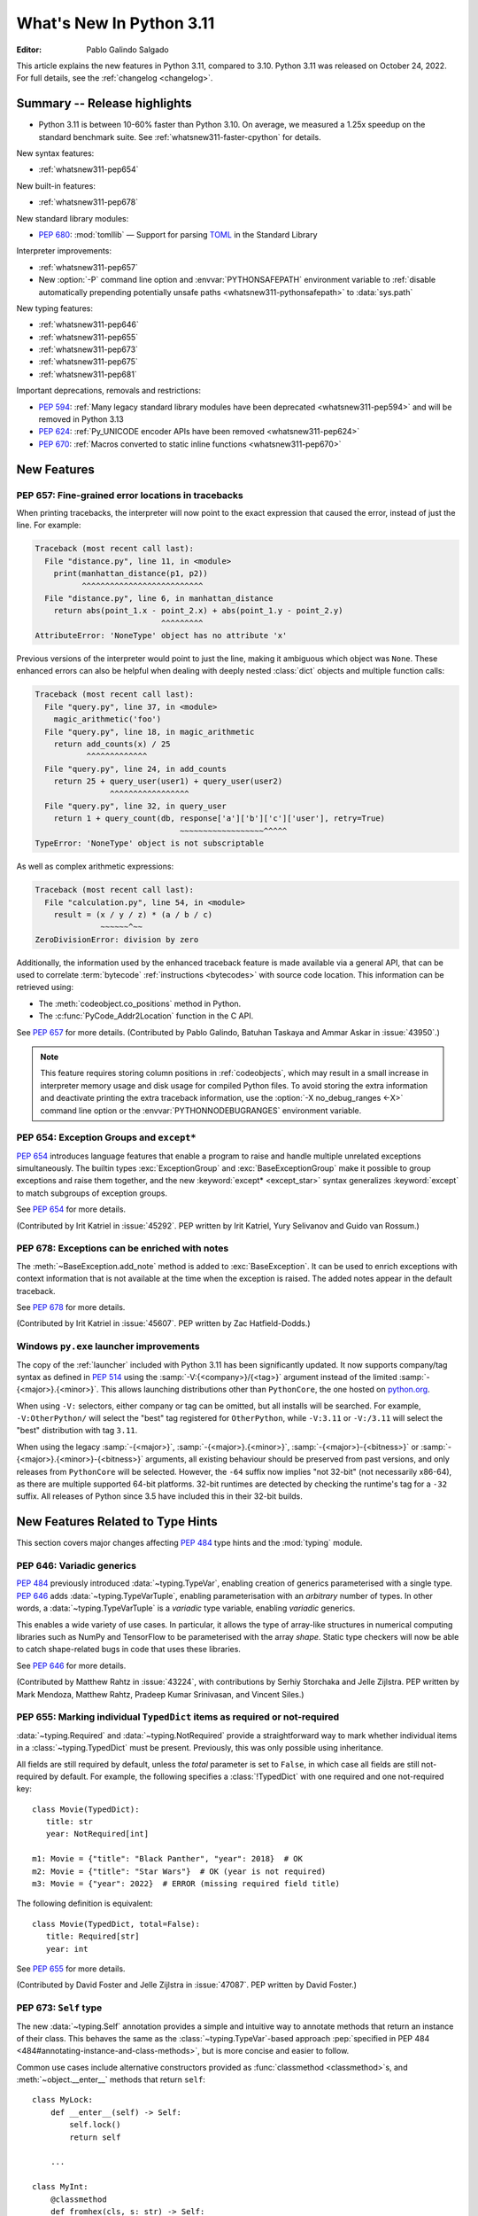 ****************************
  What's New In Python 3.11
****************************

:Editor: Pablo Galindo Salgado

.. Rules for maintenance:

   * Anyone can add text to this document.  Do not spend very much time
   on the wording of your changes, because your text will probably
   get rewritten to some degree.

   * The maintainer will go through Misc/NEWS periodically and add
   changes; it's therefore more important to add your changes to
   Misc/NEWS than to this file.

   * This is not a complete list of every single change; completeness
   is the purpose of Misc/NEWS.  Some changes I consider too small
   or esoteric to include.  If such a change is added to the text,
   I'll just remove it.  (This is another reason you shouldn't spend
   too much time on writing your addition.)

   * If you want to draw your new text to the attention of the
   maintainer, add 'XXX' to the beginning of the paragraph or
   section.

   * It's OK to just add a fragmentary note about a change.  For
   example: "XXX Describe the transmogrify() function added to the
   socket module."  The maintainer will research the change and
   write the necessary text.

   * You can comment out your additions if you like, but it's not
   necessary (especially when a final release is some months away).

   * Credit the author of a patch or bugfix.   Just the name is
   sufficient; the e-mail address isn't necessary.

   * It's helpful to add the bug/patch number as a comment:

   XXX Describe the transmogrify() function added to the socket
   module.
   (Contributed by P.Y. Developer in :issue:`12345`.)

   This saves the maintainer the effort of going through the Mercurial log
   when researching a change.

This article explains the new features in Python 3.11, compared to 3.10.
Python 3.11 was released on October 24, 2022.
For full details, see the :ref:`changelog <changelog>`.


.. _whatsnew311-summary:

Summary -- Release highlights
=============================

.. This section singles out the most important changes in Python 3.11.
   Brevity is key.

* Python 3.11 is between 10-60% faster than Python 3.10.
  On average, we measured a 1.25x speedup on the standard benchmark suite.
  See :ref:`whatsnew311-faster-cpython` for details.

.. PEP-sized items next.

New syntax features:

* :ref:`whatsnew311-pep654`

New built-in features:

* :ref:`whatsnew311-pep678`

New standard library modules:

* :pep:`680`: :mod:`tomllib` —
  Support for parsing `TOML <https://toml.io/>`_ in the Standard Library

Interpreter improvements:

* :ref:`whatsnew311-pep657`
* New :option:`-P` command line option and :envvar:`PYTHONSAFEPATH` environment
  variable to :ref:`disable automatically prepending potentially unsafe paths
  <whatsnew311-pythonsafepath>` to :data:`sys.path`

New typing features:

* :ref:`whatsnew311-pep646`
* :ref:`whatsnew311-pep655`
* :ref:`whatsnew311-pep673`
* :ref:`whatsnew311-pep675`
* :ref:`whatsnew311-pep681`

Important deprecations, removals and restrictions:

* :pep:`594`:
  :ref:`Many legacy standard library modules have been deprecated
  <whatsnew311-pep594>` and will be removed in Python 3.13
* :pep:`624`:
  :ref:`Py_UNICODE encoder APIs have been removed <whatsnew311-pep624>`
* :pep:`670`:
  :ref:`Macros converted to static inline functions <whatsnew311-pep670>`


.. _whatsnew311-features:

New Features
============

.. _whatsnew311-pep657:

PEP 657: Fine-grained error locations in tracebacks
---------------------------------------------------

When printing tracebacks, the interpreter will now point to the exact expression
that caused the error, instead of just the line. For example:

.. code-block:: python

    Traceback (most recent call last):
      File "distance.py", line 11, in <module>
        print(manhattan_distance(p1, p2))
              ^^^^^^^^^^^^^^^^^^^^^^^^^^
      File "distance.py", line 6, in manhattan_distance
        return abs(point_1.x - point_2.x) + abs(point_1.y - point_2.y)
                               ^^^^^^^^^
    AttributeError: 'NoneType' object has no attribute 'x'

Previous versions of the interpreter would point to just the line, making it
ambiguous which object was ``None``. These enhanced errors can also be helpful
when dealing with deeply nested :class:`dict` objects and multiple function calls:

.. code-block:: python

    Traceback (most recent call last):
      File "query.py", line 37, in <module>
        magic_arithmetic('foo')
      File "query.py", line 18, in magic_arithmetic
        return add_counts(x) / 25
               ^^^^^^^^^^^^^
      File "query.py", line 24, in add_counts
        return 25 + query_user(user1) + query_user(user2)
                    ^^^^^^^^^^^^^^^^^
      File "query.py", line 32, in query_user
        return 1 + query_count(db, response['a']['b']['c']['user'], retry=True)
                                   ~~~~~~~~~~~~~~~~~~^^^^^
    TypeError: 'NoneType' object is not subscriptable

As well as complex arithmetic expressions:

.. code-block:: python

    Traceback (most recent call last):
      File "calculation.py", line 54, in <module>
        result = (x / y / z) * (a / b / c)
                  ~~~~~~^~~
    ZeroDivisionError: division by zero

Additionally, the information used by the enhanced traceback feature
is made available via a general API, that can be used to correlate
:term:`bytecode` :ref:`instructions <bytecodes>` with source code location.
This information can be retrieved using:

- The :meth:`codeobject.co_positions` method in Python.
- The :c:func:`PyCode_Addr2Location` function in the C API.

See :pep:`657` for more details. (Contributed by Pablo Galindo, Batuhan Taskaya
and Ammar Askar in :issue:`43950`.)

.. note::
   This feature requires storing column positions in :ref:`codeobjects`,
   which may result in a small increase in interpreter memory usage
   and disk usage for compiled Python files.
   To avoid storing the extra information
   and deactivate printing the extra traceback information,
   use the :option:`-X no_debug_ranges <-X>` command line option
   or the :envvar:`PYTHONNODEBUGRANGES` environment variable.


.. _whatsnew311-pep654:

PEP 654: Exception Groups and ``except*``
-----------------------------------------

:pep:`654` introduces language features that enable a program
to raise and handle multiple unrelated exceptions simultaneously.
The builtin types :exc:`ExceptionGroup` and :exc:`BaseExceptionGroup`
make it possible to group exceptions and raise them together,
and the new :keyword:`except* <except_star>` syntax generalizes
:keyword:`except` to match subgroups of exception groups.

See :pep:`654` for more details.

(Contributed by Irit Katriel in :issue:`45292`. PEP written by
Irit Katriel, Yury Selivanov and Guido van Rossum.)


.. _whatsnew311-pep678:

PEP 678: Exceptions can be enriched with notes
----------------------------------------------

The :meth:`~BaseException.add_note` method is added to :exc:`BaseException`.
It can be used to enrich exceptions with context information
that is not available at the time when the exception is raised.
The added notes appear in the default traceback.

See :pep:`678` for more details.

(Contributed by Irit Katriel in :issue:`45607`.
PEP written by Zac Hatfield-Dodds.)


.. _whatsnew311-windows-launcher:

Windows ``py.exe`` launcher improvements
----------------------------------------

The copy of the :ref:`launcher` included with Python 3.11 has been significantly
updated. It now supports company/tag syntax as defined in :pep:`514` using the
:samp:`-V:{<company>}/{<tag>}` argument instead of the limited :samp:`-{<major>}.{<minor>}`.
This allows launching distributions other than ``PythonCore``,
the one hosted on `python.org <https://www.python.org>`_.

When using ``-V:`` selectors, either company or tag can be omitted, but all
installs will be searched. For example, ``-V:OtherPython/`` will select the
"best" tag registered for ``OtherPython``, while ``-V:3.11`` or ``-V:/3.11``
will select the "best" distribution with tag ``3.11``.

When using the legacy :samp:`-{<major>}`, :samp:`-{<major>}.{<minor>}`,
:samp:`-{<major>}-{<bitness>}` or :samp:`-{<major>}.{<minor>}-{<bitness>}` arguments,
all existing behaviour should be preserved from past versions,
and only releases from ``PythonCore`` will be selected.
However, the ``-64`` suffix now implies "not 32-bit" (not necessarily x86-64),
as there are multiple supported 64-bit platforms.
32-bit runtimes are detected by checking the runtime's tag for a ``-32`` suffix.
All releases of Python since 3.5 have included this in their 32-bit builds.


.. _new-feat-related-type-hints-311:
.. _whatsnew311-typing-features:

New Features Related to Type Hints
==================================

This section covers major changes affecting :pep:`484` type hints and
the :mod:`typing` module.


.. _whatsnew311-pep646:

PEP 646: Variadic generics
--------------------------

:pep:`484` previously introduced :data:`~typing.TypeVar`, enabling creation
of generics parameterised with a single type. :pep:`646` adds
:data:`~typing.TypeVarTuple`, enabling parameterisation
with an *arbitrary* number of types. In other words,
a :data:`~typing.TypeVarTuple` is a *variadic* type variable,
enabling *variadic* generics.

This enables a wide variety of use cases.
In particular, it allows the type of array-like structures
in numerical computing libraries such as NumPy and TensorFlow to be
parameterised with the array *shape*. Static type checkers will now
be able to catch shape-related bugs in code that uses these libraries.

See :pep:`646` for more details.

(Contributed by Matthew Rahtz in :issue:`43224`, with contributions by
Serhiy Storchaka and Jelle Zijlstra. PEP written by Mark Mendoza, Matthew
Rahtz, Pradeep Kumar Srinivasan, and Vincent Siles.)


.. _whatsnew311-pep655:

PEP 655: Marking individual ``TypedDict`` items as required or not-required
---------------------------------------------------------------------------

:data:`~typing.Required` and :data:`~typing.NotRequired` provide a
straightforward way to mark whether individual items in a
:class:`~typing.TypedDict` must be present. Previously, this was only possible
using inheritance.

All fields are still required by default,
unless the *total* parameter is set to ``False``,
in which case all fields are still not-required by default.
For example, the following specifies a :class:`!TypedDict`
with one required and one not-required key::

   class Movie(TypedDict):
      title: str
      year: NotRequired[int]

   m1: Movie = {"title": "Black Panther", "year": 2018}  # OK
   m2: Movie = {"title": "Star Wars"}  # OK (year is not required)
   m3: Movie = {"year": 2022}  # ERROR (missing required field title)

The following definition is equivalent::

   class Movie(TypedDict, total=False):
      title: Required[str]
      year: int

See :pep:`655` for more details.

(Contributed by David Foster and Jelle Zijlstra in :issue:`47087`. PEP
written by David Foster.)


.. _whatsnew311-pep673:

PEP 673: ``Self`` type
----------------------

The new :data:`~typing.Self` annotation provides a simple and intuitive
way to annotate methods that return an instance of their class. This
behaves the same as the :class:`~typing.TypeVar`-based approach
:pep:`specified in PEP 484 <484#annotating-instance-and-class-methods>`,
but is more concise and easier to follow.

Common use cases include alternative constructors provided as
:func:`classmethod <classmethod>`\s,
and :meth:`~object.__enter__` methods that return ``self``::

   class MyLock:
       def __enter__(self) -> Self:
           self.lock()
           return self

       ...

   class MyInt:
       @classmethod
       def fromhex(cls, s: str) -> Self:
           return cls(int(s, 16))

       ...

:data:`~typing.Self` can also be used to annotate method parameters
or attributes of the same type as their enclosing class.

See :pep:`673` for more details.

(Contributed by James Hilton-Balfe in :issue:`46534`. PEP written by
Pradeep Kumar Srinivasan and James Hilton-Balfe.)


.. _whatsnew311-pep675:

PEP 675: Arbitrary literal string type
--------------------------------------

The new :data:`~typing.LiteralString` annotation may be used to indicate
that a function parameter can be of any literal string type. This allows
a function to accept arbitrary literal string types, as well as strings
created from other literal strings. Type checkers can then
enforce that sensitive functions, such as those that execute SQL
statements or shell commands, are called only with static arguments,
providing protection against injection attacks.

For example, a SQL query function could be annotated as follows::

   def run_query(sql: LiteralString) -> ...
       ...

   def caller(
       arbitrary_string: str,
       query_string: LiteralString,
       table_name: LiteralString,
   ) -> None:
       run_query("SELECT * FROM students")       # ok
       run_query(query_string)                   # ok
       run_query("SELECT * FROM " + table_name)  # ok
       run_query(arbitrary_string)               # type checker error
       run_query(                                # type checker error
           f"SELECT * FROM students WHERE name = {arbitrary_string}"
       )

See :pep:`675` for more details.

(Contributed by Jelle Zijlstra in :issue:`47088`. PEP written by Pradeep
Kumar Srinivasan and Graham Bleaney.)


.. _whatsnew311-pep681:

PEP 681: Data class transforms
------------------------------

:data:`~typing.dataclass_transform` may be used to
decorate a class, metaclass, or a function that is itself a decorator.
The presence of ``@dataclass_transform()`` tells a static type checker that the
decorated object performs runtime "magic" that transforms a class,
giving it :func:`dataclass <dataclasses.dataclass>`-like behaviors.

For example::

    # The create_model decorator is defined by a library.
    @typing.dataclass_transform()
    def create_model(cls: Type[T]) -> Type[T]:
        cls.__init__ = ...
        cls.__eq__ = ...
        cls.__ne__ = ...
        return cls

    # The create_model decorator can now be used to create new model classes:
    @create_model
    class CustomerModel:
        id: int
        name: str

    c = CustomerModel(id=327, name="Eric Idle")

See :pep:`681` for more details.

(Contributed by Jelle Zijlstra in :gh:`91860`. PEP written by
Erik De Bonte and Eric Traut.)


.. _whatsnew311-pep563-deferred:

PEP 563 may not be the future
-----------------------------

:pep:`563` Postponed Evaluation of Annotations
(the ``from __future__ import annotations`` :ref:`future statement <future>`)
that was originally planned for release in Python 3.10
has been put on hold indefinitely.
See `this message from the Steering Council <https://mail.python.org/archives/list/python-dev@python.org/message/VIZEBX5EYMSYIJNDBF6DMUMZOCWHARSO/>`__
for more information.


.. _whatsnew311-other-lang-changes:

Other Language Changes
======================

* Starred unpacking expressions can now be used in :keyword:`for` statements.
  (See :issue:`46725` for more details.)

* Asynchronous :ref:`comprehensions <comprehensions>` are now allowed
  inside comprehensions in :ref:`asynchronous functions <async def>`.
  Outer comprehensions implicitly become asynchronous in this case.
  (Contributed by Serhiy Storchaka in :issue:`33346`.)

* A :exc:`TypeError` is now raised instead of an :exc:`AttributeError` in
  :keyword:`with` statements and :meth:`contextlib.ExitStack.enter_context`
  for objects that do not support the :term:`context manager` protocol,
  and in :keyword:`async with` statements and
  :meth:`contextlib.AsyncExitStack.enter_async_context`
  for objects not supporting the :term:`asynchronous context manager` protocol.
  (Contributed by Serhiy Storchaka in :issue:`12022` and :issue:`44471`.)

* Added :meth:`object.__getstate__`, which provides the default
  implementation of the :meth:`!__getstate__` method. :mod:`copy`\ing
  and :mod:`pickle`\ing instances of subclasses of builtin types
  :class:`bytearray`, :class:`set`, :class:`frozenset`,
  :class:`collections.OrderedDict`, :class:`collections.deque`,
  :class:`weakref.WeakSet`, and :class:`datetime.tzinfo` now copies and
  pickles instance attributes implemented as :term:`slots <__slots__>`.
  This change has an unintended side effect: It trips up a small minority
  of existing Python projects not expecting :meth:`object.__getstate__` to
  exist. See the later comments on :gh:`70766` for discussions of what
  workarounds such code may need.
  (Contributed by Serhiy Storchaka in :issue:`26579`.)

.. _whatsnew311-pythonsafepath:

* Added a :option:`-P` command line option
  and a :envvar:`PYTHONSAFEPATH` environment variable,
  which disable the automatic prepending to :data:`sys.path`
  of the script's directory when running a script,
  or the current directory when using :option:`-c` and :option:`-m`.
  This ensures only stdlib and installed modules
  are picked up by :keyword:`import`,
  and avoids unintentionally or maliciously shadowing modules
  with those in a local (and typically user-writable) directory.
  (Contributed by Victor Stinner in :gh:`57684`.)

* A ``"z"`` option was added to the :ref:`formatspec` that
  coerces negative to positive zero after rounding to the format precision.
  See :pep:`682` for more details.
  (Contributed by John Belmonte in :gh:`90153`.)

* Bytes are no longer accepted on :data:`sys.path`.  Support broke sometime
  between Python 3.2 and 3.6, with no one noticing until after Python 3.10.0
  was released. In addition, bringing back support would be problematic due to
  interactions between :option:`-b` and :data:`sys.path_importer_cache` when
  there is a mixture of :class:`str` and :class:`bytes` keys.
  (Contributed by Thomas Grainger in :gh:`91181`.)


.. _whatsnew311-other-implementation-changes:

Other CPython Implementation Changes
====================================

* The special methods :meth:`~object.__complex__` for :class:`complex`
  and :meth:`~object.__bytes__` for :class:`bytes` are implemented to support
  the :class:`typing.SupportsComplex` and :class:`typing.SupportsBytes` protocols.
  (Contributed by Mark Dickinson and Donghee Na in :issue:`24234`.)

* ``siphash13`` is added as a new internal hashing algorithm.
  It has similar security properties as ``siphash24``,
  but it is slightly faster for long inputs.
  :class:`str`, :class:`bytes`, and some other types
  now use it as the default algorithm for :func:`hash`.
  :pep:`552` :ref:`hash-based .pyc files <pyc-invalidation>`
  now use ``siphash13`` too.
  (Contributed by Inada Naoki in :issue:`29410`.)

* When an active exception is re-raised by a :keyword:`raise` statement with no parameters,
  the traceback attached to this exception is now always ``sys.exc_info()[1].__traceback__``.
  This means that changes made to the traceback in the current :keyword:`except` clause are
  reflected in the re-raised exception.
  (Contributed by Irit Katriel in :issue:`45711`.)

* The interpreter state's representation of handled exceptions
  (aka ``exc_info`` or ``_PyErr_StackItem``)
  now only has the ``exc_value`` field; ``exc_type`` and ``exc_traceback``
  have been removed, as they can be derived from ``exc_value``.
  (Contributed by Irit Katriel in :issue:`45711`.)

* A new :ref:`command line option <install-quiet-option>`, ``AppendPath``,
  has been added for the Windows installer.
  It behaves similarly to ``PrependPath``,
  but appends the install and scripts directories instead of prepending them.
  (Contributed by Bastian Neuburger in :issue:`44934`.)

* The :c:member:`PyConfig.module_search_paths_set` field must now be set to ``1`` for
  initialization to use :c:member:`PyConfig.module_search_paths` to initialize
  :data:`sys.path`. Otherwise, initialization will recalculate the path and replace
  any values added to ``module_search_paths``.

* The output of the :option:`--help` option now fits in 50 lines/80 columns.
  Information about :ref:`Python environment variables <using-on-envvars>`
  and :option:`-X` options is now available using the respective
  :option:`--help-env` and :option:`--help-xoptions` flags,
  and with the new :option:`--help-all`.
  (Contributed by Éric Araujo in :issue:`46142`.)

* Converting between :class:`int` and :class:`str` in bases other than 2
  (binary), 4, 8 (octal), 16 (hexadecimal), or 32 such as base 10 (decimal)
  now raises a :exc:`ValueError` if the number of digits in string form is
  above a limit to avoid potential denial of service attacks due to the
  algorithmic complexity. This is a mitigation for :cve:`2020-10735`.
  This limit can be configured or disabled by environment variable, command
  line flag, or :mod:`sys` APIs. See the :ref:`integer string conversion
  length limitation <int_max_str_digits>` documentation.  The default limit
  is 4300 digits in string form.


.. _whatsnew311-new-modules:

New Modules
===========

* :mod:`tomllib`: For parsing `TOML <https://toml.io/>`_.
  See :pep:`680` for more details.
  (Contributed by Taneli Hukkinen in :issue:`40059`.)

* :mod:`wsgiref.types`:
  :pep:`WSGI <3333>`-specific types for static type checking.
  (Contributed by Sebastian Rittau in :issue:`42012`.)


.. _whatsnew311-improved-modules:

Improved Modules
================

.. _whatsnew311-asyncio:

asyncio
-------

* Added the :class:`~asyncio.TaskGroup` class,
  an :ref:`asynchronous context manager <async-context-managers>`
  holding a group of tasks that will wait for all of them upon exit.
  For new code this is recommended over using
  :func:`~asyncio.create_task` and :func:`~asyncio.gather` directly.
  (Contributed by Yury Selivanov and others in :gh:`90908`.)

* Added :func:`~asyncio.timeout`, an asynchronous context manager for
  setting a timeout on asynchronous operations. For new code this is
  recommended over using :func:`~asyncio.wait_for` directly.
  (Contributed by Andrew Svetlov in :gh:`90927`.)

* Added the :class:`~asyncio.Runner` class, which exposes the machinery
  used by :func:`~asyncio.run`.
  (Contributed by Andrew Svetlov in :gh:`91218`.)

* Added the :class:`~asyncio.Barrier` class to the synchronization
  primitives in the asyncio library, and the related
  :exc:`~asyncio.BrokenBarrierError` exception.
  (Contributed by Yves Duprat and Andrew Svetlov in :gh:`87518`.)

* Added keyword argument *all_errors* to :meth:`asyncio.loop.create_connection`
  so that multiple connection errors can be raised as an :exc:`ExceptionGroup`.

* Added the :meth:`asyncio.StreamWriter.start_tls` method for
  upgrading existing stream-based connections to TLS.
  (Contributed by Ian Good in :issue:`34975`.)

* Added raw datagram socket functions to the event loop:
  :meth:`~asyncio.loop.sock_sendto`,
  :meth:`~asyncio.loop.sock_recvfrom` and
  :meth:`~asyncio.loop.sock_recvfrom_into`.
  These have implementations in :class:`~asyncio.SelectorEventLoop` and
  :class:`~asyncio.ProactorEventLoop`.
  (Contributed by Alex Grönholm in :issue:`46805`.)

* Added :meth:`~asyncio.Task.cancelling` and
  :meth:`~asyncio.Task.uncancel` methods to :class:`~asyncio.Task`.
  These are primarily intended for internal use,
  notably by :class:`~asyncio.TaskGroup`.


.. _whatsnew311-contextlib:

contextlib
----------

* Added non parallel-safe :func:`~contextlib.chdir` context manager to change
  the current working directory and then restore it on exit. Simple wrapper
  around :func:`~os.chdir`. (Contributed by Filipe Laíns in :issue:`25625`)


.. _whatsnew311-dataclasses:

dataclasses
-----------

* Change field default mutability check, allowing only defaults which are
  :term:`hashable` instead of any object which is not an instance of
  :class:`dict`, :class:`list` or :class:`set`. (Contributed by Eric V. Smith in
  :issue:`44674`.)


.. _whatsnew311-datetime:

datetime
--------

* Add :const:`datetime.UTC`, a convenience alias for
  :attr:`datetime.timezone.utc`. (Contributed by Kabir Kwatra in :gh:`91973`.)

* :meth:`datetime.date.fromisoformat`, :meth:`datetime.time.fromisoformat` and
  :meth:`datetime.datetime.fromisoformat` can now be used to parse most ISO 8601
  formats (barring only those that support fractional hours and minutes).
  (Contributed by Paul Ganssle in :gh:`80010`.)


.. _whatsnew311-enum:

enum
----

* Renamed :class:`!EnumMeta` to :class:`~enum.EnumType`
  (:class:`!EnumMeta` kept as an alias).

* Added :class:`~enum.StrEnum`,
  with members that can be used as (and must be) strings.

* Added :class:`~enum.ReprEnum`,
  which only modifies the :meth:`~object.__repr__` of members
  while returning their literal values (rather than names)
  for :meth:`~object.__str__` and :meth:`~object.__format__`
  (used by :func:`str`, :func:`format` and :term:`f-string`\s).

* Changed :meth:`Enum.__format__() <enum.Enum.__format__>` (the default for
  :func:`format`, :meth:`str.format` and :term:`f-string`\s) to always produce
  the same result as :meth:`Enum.__str__() <enum.Enum.__str__>`:  for enums inheriting from
  :class:`~enum.ReprEnum` it will be the member's value; for all other enums
  it will be the enum and member name (e.g. ``Color.RED``).

* Added a new *boundary* class parameter to :class:`~enum.Flag` enums
  and the :class:`~enum.FlagBoundary` enum with its options,
  to control how to handle out-of-range flag values.

* Added the :func:`~enum.verify` enum decorator
  and the :class:`~enum.EnumCheck` enum with its options,
  to check enum classes against several specific constraints.

* Added the :func:`~enum.member` and :func:`~enum.nonmember` decorators,
  to ensure the decorated object is/is not converted to an enum member.

* Added the :func:`~enum.property` decorator,
  which works like :func:`property` except for enums.
  Use this instead of :func:`types.DynamicClassAttribute`.

* Added the :func:`~enum.global_enum` enum decorator,
  which adjusts :meth:`~object.__repr__` and :meth:`~object.__str__`
  to show values as members of their module rather than the enum class.
  For example, ``'re.ASCII'`` for the :const:`~re.ASCII` member
  of :class:`re.RegexFlag` rather than ``'RegexFlag.ASCII'``.

* Enhanced :class:`~enum.Flag` to support
  :func:`len`, iteration and :keyword:`in`/:keyword:`not in` on its members.
  For example, the following now works:
  ``len(AFlag(3)) == 2 and list(AFlag(3)) == (AFlag.ONE, AFlag.TWO)``

* Changed :class:`~enum.Enum` and :class:`~enum.Flag`
  so that members are now defined
  before :meth:`~object.__init_subclass__` is called;
  :func:`dir` now includes methods, etc., from mixed-in data types.

* Changed :class:`~enum.Flag`
  to only consider primary values (power of two) canonical
  while composite values (``3``, ``6``, ``10``, etc.) are considered aliases;
  inverted flags are coerced to their positive equivalent.


.. _whatsnew311-fcntl:

fcntl
-----

* On FreeBSD, the :data:`!F_DUP2FD` and :data:`!F_DUP2FD_CLOEXEC` flags respectively
  are supported, the former equals to ``dup2`` usage while the latter set
  the ``FD_CLOEXEC`` flag in addition.


.. _whatsnew311-fractions:

fractions
---------

* Support :PEP:`515`-style initialization of :class:`~fractions.Fraction` from
  string.  (Contributed by Sergey B Kirpichev in :issue:`44258`.)

* :class:`~fractions.Fraction` now implements an ``__int__`` method, so
  that an ``isinstance(some_fraction, typing.SupportsInt)`` check passes.
  (Contributed by Mark Dickinson in :issue:`44547`.)


.. _whatsnew311-functools:

functools
---------

* :func:`functools.singledispatch` now supports :data:`types.UnionType`
  and :data:`typing.Union` as annotations to the dispatch argument.::

    >>> from functools import singledispatch
    >>> @singledispatch
    ... def fun(arg, verbose=False):
    ...     if verbose:
    ...         print("Let me just say,", end=" ")
    ...     print(arg)
    ...
    >>> @fun.register
    ... def _(arg: int | float, verbose=False):
    ...     if verbose:
    ...         print("Strength in numbers, eh?", end=" ")
    ...     print(arg)
    ...
    >>> from typing import Union
    >>> @fun.register
    ... def _(arg: Union[list, set], verbose=False):
    ...     if verbose:
    ...         print("Enumerate this:")
    ...     for i, elem in enumerate(arg):
    ...         print(i, elem)
    ...

  (Contributed by Yurii Karabas in :issue:`46014`.)


.. _whatsnew311-hashlib:

hashlib
-------

* :func:`hashlib.blake2b` and :func:`hashlib.blake2s` now prefer `libb2`_
  over Python's vendored copy.
  (Contributed by Christian Heimes in :issue:`47095`.)

* The internal ``_sha3`` module with SHA3 and SHAKE algorithms now uses
  *tiny_sha3* instead of the *Keccak Code Package* to reduce code and binary
  size. The :mod:`hashlib` module prefers optimized SHA3 and SHAKE
  implementations from OpenSSL. The change affects only installations without
  OpenSSL support.
  (Contributed by Christian Heimes in :issue:`47098`.)

* Add :func:`hashlib.file_digest`, a helper function for efficient hashing
  of files or file-like objects.
  (Contributed by Christian Heimes in :gh:`89313`.)


.. _whatsnew311-idle:

IDLE and idlelib
----------------

* Apply syntax highlighting to ``.pyi`` files. (Contributed by Alex
  Waygood and Terry Jan Reedy in :issue:`45447`.)

* Include prompts when saving Shell with inputs and outputs.
  (Contributed by Terry Jan Reedy in :gh:`95191`.)


.. _whatsnew311-inspect:

inspect
-------

* Add :func:`~inspect.getmembers_static` to return all members without
  triggering dynamic lookup via the descriptor protocol. (Contributed by
  Weipeng Hong in :issue:`30533`.)

* Add :func:`~inspect.ismethodwrapper`
  for checking if the type of an object is a :class:`~types.MethodWrapperType`.
  (Contributed by Hakan Çelik in :issue:`29418`.)

* Change the frame-related functions in the :mod:`inspect` module to return new
  :class:`~inspect.FrameInfo` and :class:`~inspect.Traceback` class instances
  (backwards compatible with the previous :term:`named tuple`-like interfaces)
  that includes the extended :pep:`657` position information (end
  line number, column and end column). The affected functions are:

  * :func:`inspect.getframeinfo`
  * :func:`inspect.getouterframes`
  * :func:`inspect.getinnerframes`,
  * :func:`inspect.stack`
  * :func:`inspect.trace`

  (Contributed by Pablo Galindo in :gh:`88116`.)


.. _whatsnew311-locale:

locale
------

* Add :func:`locale.getencoding` to get the current locale encoding. It is similar to
  ``locale.getpreferredencoding(False)`` but ignores the
  :ref:`Python UTF-8 Mode <utf8-mode>`.


.. _whatsnew311-logging:

logging
-------

* Added :func:`~logging.getLevelNamesMapping`
  to return a mapping from logging level names (e.g. ``'CRITICAL'``)
  to the values of their corresponding :ref:`levels` (e.g. ``50``, by default).
  (Contributed by Andrei Kulakovin in :gh:`88024`.)

* Added a :meth:`~logging.handlers.SysLogHandler.createSocket` method
  to :class:`~logging.handlers.SysLogHandler`, to match
  :meth:`SocketHandler.createSocket()
  <logging.handlers.SocketHandler.createSocket>`.
  It is called automatically during handler initialization
  and when emitting an event, if there is no active socket.
  (Contributed by Kirill Pinchuk in :gh:`88457`.)


.. _whatsnew311-math:

math
----

* Add :func:`math.exp2`: return 2 raised to the power of x.
  (Contributed by Gideon Mitchell in :issue:`45917`.)

* Add :func:`math.cbrt`: return the cube root of x.
  (Contributed by Ajith Ramachandran in :issue:`44357`.)

* The behaviour of two :func:`math.pow` corner cases was changed, for
  consistency with the IEEE 754 specification. The operations
  ``math.pow(0.0, -math.inf)`` and ``math.pow(-0.0, -math.inf)`` now return
  ``inf``. Previously they raised :exc:`ValueError`. (Contributed by Mark
  Dickinson in :issue:`44339`.)

* The :data:`math.nan` value is now always available.
  (Contributed by Victor Stinner in :issue:`46917`.)


.. _whatsnew311-operator:

operator
--------

* A new function ``operator.call`` has been added, such that
  ``operator.call(obj, *args, **kwargs) == obj(*args, **kwargs)``.
  (Contributed by Antony Lee in :issue:`44019`.)


.. _whatsnew311-os:

os
--

* On Windows, :func:`os.urandom` now uses ``BCryptGenRandom()``,
  instead of ``CryptGenRandom()`` which is deprecated.
  (Contributed by Donghee Na in :issue:`44611`.)


.. _whatsnew311-pathlib:

pathlib
-------

* :meth:`~pathlib.Path.glob` and :meth:`~pathlib.Path.rglob` return only
  directories if *pattern* ends with a pathname components separator:
  :data:`~os.sep` or :data:`~os.altsep`.
  (Contributed by Eisuke Kawasima in :issue:`22276` and :issue:`33392`.)


.. _whatsnew311-re:

re
--

* Atomic grouping (``(?>...)``) and possessive quantifiers (``*+``, ``++``,
  ``?+``, ``{m,n}+``) are now supported in regular expressions.
  (Contributed by Jeffrey C. Jacobs and Serhiy Storchaka in :issue:`433030`.)


.. _whatsnew311-shutil:

shutil
------

* Add optional parameter *dir_fd* in :func:`shutil.rmtree`.
  (Contributed by Serhiy Storchaka in :issue:`46245`.)


.. _whatsnew311-socket:

socket
------

* Add CAN Socket support for NetBSD.
  (Contributed by Thomas Klausner in :issue:`30512`.)

* :meth:`~socket.create_connection` has an option to raise, in case of
  failure to connect, an :exc:`ExceptionGroup` containing all errors
  instead of only raising the last error.
  (Contributed by Irit Katriel in :issue:`29980`.)


.. _whatsnew311-sqlite3:

sqlite3
-------

* You can now disable the authorizer by passing :const:`None` to
  :meth:`~sqlite3.Connection.set_authorizer`.
  (Contributed by Erlend E. Aasland in :issue:`44491`.)

* Collation name :meth:`~sqlite3.Connection.create_collation` can now
  contain any Unicode character.  Collation names with invalid characters
  now raise :exc:`UnicodeEncodeError` instead of :exc:`sqlite3.ProgrammingError`.
  (Contributed by Erlend E. Aasland in :issue:`44688`.)

* :mod:`sqlite3` exceptions now include the SQLite extended error code as
  :attr:`~sqlite3.Error.sqlite_errorcode` and the SQLite error name as
  :attr:`~sqlite3.Error.sqlite_errorname`.
  (Contributed by Aviv Palivoda, Daniel Shahaf, and Erlend E. Aasland in
  :issue:`16379` and :issue:`24139`.)

* Add :meth:`~sqlite3.Connection.setlimit` and
  :meth:`~sqlite3.Connection.getlimit` to :class:`sqlite3.Connection` for
  setting and getting SQLite limits by connection basis.
  (Contributed by Erlend E. Aasland in :issue:`45243`.)

* :mod:`sqlite3` now sets :attr:`sqlite3.threadsafety` based on the default
  threading mode the underlying SQLite library has been compiled with.
  (Contributed by Erlend E. Aasland in :issue:`45613`.)

* :mod:`sqlite3` C callbacks now use unraisable exceptions if callback
  tracebacks are enabled. Users can now register an
  :func:`unraisable hook handler <sys.unraisablehook>` to improve their debug
  experience.
  (Contributed by Erlend E. Aasland in :issue:`45828`.)

* Fetch across rollback no longer raises :exc:`~sqlite3.InterfaceError`.
  Instead we leave it to the SQLite library to handle these cases.
  (Contributed by Erlend E. Aasland in :issue:`44092`.)

* Add :meth:`~sqlite3.Connection.serialize` and
  :meth:`~sqlite3.Connection.deserialize` to :class:`sqlite3.Connection` for
  serializing and deserializing databases.
  (Contributed by Erlend E. Aasland in :issue:`41930`.)

* Add :meth:`~sqlite3.Connection.create_window_function` to
  :class:`sqlite3.Connection` for creating aggregate window functions.
  (Contributed by Erlend E. Aasland in :issue:`34916`.)

* Add :meth:`~sqlite3.Connection.blobopen` to :class:`sqlite3.Connection`.
  :class:`sqlite3.Blob` allows incremental I/O operations on blobs.
  (Contributed by Aviv Palivoda and Erlend E. Aasland in :issue:`24905`.)


.. _whatsnew311-string:

string
------

* Add :meth:`~string.Template.get_identifiers`
  and :meth:`~string.Template.is_valid` to :class:`string.Template`,
  which respectively return all valid placeholders,
  and whether any invalid placeholders are present.
  (Contributed by Ben Kehoe in :gh:`90465`.)


.. _whatsnew311-sys:

sys
---

* :func:`sys.exc_info` now derives the ``type`` and ``traceback`` fields
  from the ``value`` (the exception instance), so when an exception is
  modified while it is being handled, the changes are reflected in
  the results of subsequent calls to :func:`!exc_info`.
  (Contributed by Irit Katriel in :issue:`45711`.)

* Add :func:`sys.exception` which returns the active exception instance
  (equivalent to ``sys.exc_info()[1]``).
  (Contributed by Irit Katriel in :issue:`46328`.)

* Add the :data:`sys.flags.safe_path <sys.flags>` flag.
  (Contributed by Victor Stinner in :gh:`57684`.)


.. _whatsnew311-sysconfig:

sysconfig
---------

* Three new :ref:`installation schemes <installation_paths>`
  (*posix_venv*, *nt_venv* and *venv*) were added and are used when Python
  creates new virtual environments or when it is running from a virtual
  environment.
  The first two schemes (*posix_venv* and *nt_venv*) are OS-specific
  for non-Windows and Windows, the *venv* is essentially an alias to one of
  them according to the OS Python runs on.
  This is useful for downstream distributors who modify
  :func:`sysconfig.get_preferred_scheme`.
  Third party code that creates new virtual environments should use the new
  *venv* installation scheme to determine the paths, as does :mod:`venv`.
  (Contributed by Miro Hrončok in :issue:`45413`.)


.. _whatsnew311-tempfile:

tempfile
--------

* :class:`~tempfile.SpooledTemporaryFile` objects now fully implement the methods
  of :class:`io.BufferedIOBase` or :class:`io.TextIOBase`
  (depending on file mode).
  This lets them work correctly with APIs that expect file-like objects,
  such as compression modules.
  (Contributed by Carey Metcalfe in :gh:`70363`.)


.. _whatsnew311-threading:

threading
---------

* On Unix, if the ``sem_clockwait()`` function is available in the C library
  (glibc 2.30 and newer), the :meth:`threading.Lock.acquire` method now uses
  the monotonic clock (:const:`time.CLOCK_MONOTONIC`) for the timeout, rather
  than using the system clock (:const:`time.CLOCK_REALTIME`), to not be affected
  by system clock changes.
  (Contributed by Victor Stinner in :issue:`41710`.)


.. _whatsnew311-time:

time
----

* On Unix, :func:`time.sleep` now uses the ``clock_nanosleep()`` or
  ``nanosleep()`` function, if available, which has a resolution of 1 nanosecond
  (10\ :sup:`-9` seconds), rather than using ``select()`` which has a resolution
  of 1 microsecond (10\ :sup:`-6` seconds).
  (Contributed by Benjamin Szőke and Victor Stinner in :issue:`21302`.)

* On Windows 8.1 and newer, :func:`time.sleep` now uses a waitable timer based
  on `high-resolution timers
  <https://docs.microsoft.com/en-us/windows-hardware/drivers/kernel/high-resolution-timers>`_
  which has a resolution of 100 nanoseconds (10\ :sup:`-7` seconds). Previously,
  it had a resolution of 1 millisecond (10\ :sup:`-3` seconds).
  (Contributed by Benjamin Szőke, Donghee Na, Eryk Sun and Victor Stinner in :issue:`21302` and :issue:`45429`.)


.. _whatsnew311-tkinter:

tkinter
-------

* Added method ``info_patchlevel()`` which returns the exact version of
  the Tcl library as a named tuple similar to :data:`sys.version_info`.
  (Contributed by Serhiy Storchaka in :gh:`91827`.)


.. _whatsnew311-traceback:

traceback
---------

* Add :func:`traceback.StackSummary.format_frame_summary` to allow users
  to override which frames appear in the traceback, and how they are
  formatted.
  (Contributed by Ammar Askar in :issue:`44569`.)

* Add :func:`traceback.TracebackException.print`, which prints the
  formatted :exc:`~traceback.TracebackException` instance to a file.
  (Contributed by Irit Katriel in :issue:`33809`.)


.. _whatsnew311-typing:

typing
------

For major changes, see :ref:`new-feat-related-type-hints-311`.

* Add :func:`typing.assert_never` and :class:`typing.Never`.
  :func:`typing.assert_never` is useful for asking a type checker to confirm
  that a line of code is not reachable. At runtime, it raises an
  :exc:`AssertionError`.
  (Contributed by Jelle Zijlstra in :gh:`90633`.)

* Add :func:`typing.reveal_type`. This is useful for asking a type checker
  what type it has inferred for a given expression. At runtime it prints
  the type of the received value.
  (Contributed by Jelle Zijlstra in :gh:`90572`.)

* Add :func:`typing.assert_type`. This is useful for asking a type checker
  to confirm that the type it has inferred for a given expression matches
  the given type. At runtime it simply returns the received value.
  (Contributed by Jelle Zijlstra in :gh:`90638`.)

* :data:`typing.TypedDict` types can now be generic. (Contributed by
  Samodya Abeysiriwardane in :gh:`89026`.)

* :class:`~typing.NamedTuple` types can now be generic.
  (Contributed by Serhiy Storchaka in :issue:`43923`.)

* Allow subclassing of :class:`typing.Any`. This is useful for avoiding
  type checker errors related to highly dynamic class, such as mocks.
  (Contributed by Shantanu Jain in :gh:`91154`.)

* The :func:`typing.final` decorator now sets the ``__final__`` attributed on
  the decorated object.
  (Contributed by Jelle Zijlstra in :gh:`90500`.)

* The :func:`typing.get_overloads` function can be used for introspecting
  the overloads of a function. :func:`typing.clear_overloads` can be used
  to clear all registered overloads of a function.
  (Contributed by Jelle Zijlstra in :gh:`89263`.)

* The :meth:`~object.__init__` method of :class:`~typing.Protocol` subclasses
  is now preserved. (Contributed by Adrian Garcia Badarasco in :gh:`88970`.)

* The representation of empty tuple types (``Tuple[()]``) is simplified.
  This affects introspection, e.g. ``get_args(Tuple[()])`` now evaluates
  to ``()`` instead of ``((),)``.
  (Contributed by Serhiy Storchaka in :gh:`91137`.)

* Loosen runtime requirements for type annotations by removing the callable
  check in the private ``typing._type_check`` function. (Contributed by
  Gregory Beauregard in :gh:`90802`.)

* :func:`typing.get_type_hints` now supports evaluating strings as forward
  references in :ref:`PEP 585 generic aliases <types-genericalias>`.
  (Contributed by Niklas Rosenstein in :gh:`85542`.)

* :func:`typing.get_type_hints` no longer adds :data:`~typing.Optional`
  to parameters with ``None`` as a default. (Contributed by Nikita Sobolev
  in :gh:`90353`.)

* :func:`typing.get_type_hints` now supports evaluating bare stringified
  :data:`~typing.ClassVar` annotations. (Contributed by Gregory Beauregard
  in :gh:`90711`.)

* :func:`typing.no_type_check` no longer modifies external classes and functions.
  It also now correctly marks classmethods as not to be type checked. (Contributed
  by Nikita Sobolev in :gh:`90729`.)


.. _whatsnew311-unicodedata:

unicodedata
-----------

* The Unicode database has been updated to version 14.0.0.
  (Contributed by Benjamin Peterson in :issue:`45190`).


.. _whatsnew311-unittest:

unittest
--------

* Added methods :meth:`~unittest.TestCase.enterContext` and
  :meth:`~unittest.TestCase.enterClassContext` of class
  :class:`~unittest.TestCase`, method
  :meth:`~unittest.IsolatedAsyncioTestCase.enterAsyncContext` of
  class :class:`~unittest.IsolatedAsyncioTestCase` and function
  :func:`unittest.enterModuleContext`.
  (Contributed by Serhiy Storchaka in :issue:`45046`.)


.. _whatsnew311-venv:

venv
----

* When new Python virtual environments are created, the *venv*
  :ref:`sysconfig installation scheme <installation_paths>` is used
  to determine the paths inside the environment.
  When Python runs in a virtual environment, the same installation scheme
  is the default.
  That means that downstream distributors can change the default sysconfig install
  scheme without changing behavior of virtual environments.
  Third party code that also creates new virtual environments should do the same.
  (Contributed by Miro Hrončok in :issue:`45413`.)


.. _whatsnew311-warnings:

warnings
--------

* :func:`warnings.catch_warnings` now accepts arguments for :func:`warnings.simplefilter`,
  providing a more concise way to locally ignore warnings or convert them to errors.
  (Contributed by Zac Hatfield-Dodds in :issue:`47074`.)


.. _whatsnew311-zipfile:

zipfile
-------

* Added support for specifying member name encoding for reading metadata
  in a :class:`~zipfile.ZipFile`'s directory and file headers.
  (Contributed by Stephen J. Turnbull and Serhiy Storchaka in :issue:`28080`.)

* Added :meth:`ZipFile.mkdir() <zipfile.ZipFile.mkdir>`
  for creating new directories inside ZIP archives.
  (Contributed by Sam Ezeh in :gh:`49083`.)

* Added :attr:`~zipfile.Path.stem`, :attr:`~zipfile.Path.suffix`
  and :attr:`~zipfile.Path.suffixes` to :class:`zipfile.Path`.
  (Contributed by Miguel Brito in :gh:`88261`.)


.. _whatsnew311-optimizations:

Optimizations
=============

This section covers specific optimizations independent of the
:ref:`whatsnew311-faster-cpython` project, which is covered in its own section.

* The compiler now optimizes simple
  :ref:`printf-style % formatting <old-string-formatting>` on string literals
  containing only the format codes ``%s``, ``%r`` and ``%a`` and makes it as
  fast as a corresponding :term:`f-string` expression.
  (Contributed by Serhiy Storchaka in :issue:`28307`.)

* Integer division (``//``) is better tuned for optimization by compilers.
  It is now around 20% faster on x86-64 when dividing an :class:`int`
  by a value smaller than ``2**30``.
  (Contributed by Gregory P. Smith and Tim Peters in :gh:`90564`.)

* :func:`sum` is now nearly 30% faster for integers smaller than ``2**30``.
  (Contributed by Stefan Behnel in :gh:`68264`.)

* Resizing lists is streamlined for the common case,
  speeding up :meth:`list.append` by ≈15%
  and simple :term:`list comprehension`\s by up to 20-30%
  (Contributed by Dennis Sweeney in :gh:`91165`.)

* Dictionaries don't store hash values when all keys are Unicode objects,
  decreasing :class:`dict` size.
  For example, ``sys.getsizeof(dict.fromkeys("abcdefg"))``
  is reduced from 352 bytes to 272 bytes (23% smaller) on 64-bit platforms.
  (Contributed by Inada Naoki in :issue:`46845`.)

* Using :class:`asyncio.DatagramProtocol` is now orders of magnitude faster
  when transferring large files over UDP,
  with speeds over 100 times higher for a ≈60 MiB file.
  (Contributed by msoxzw in :gh:`91487`.)

* :mod:`math` functions :func:`~math.comb` and :func:`~math.perm` are now
  ≈10 times faster for large arguments (with a larger speedup for larger *k*).
  (Contributed by Serhiy Storchaka in :issue:`37295`.)

* The :mod:`statistics` functions :func:`~statistics.mean`,
  :func:`~statistics.variance` and :func:`~statistics.stdev` now consume
  iterators in one pass rather than converting them to a :class:`list` first.
  This is twice as fast and can save substantial memory.
  (Contributed by Raymond Hettinger in :gh:`90415`.)

* :func:`unicodedata.normalize`
  now normalizes pure-ASCII strings in constant time.
  (Contributed by Donghee Na in :issue:`44987`.)


.. _whatsnew311-faster-cpython:

Faster CPython
==============

CPython 3.11 is an average of
`25% faster <https://github.com/faster-cpython/ideas#published-results>`_
than CPython 3.10 as measured with the
`pyperformance <https://github.com/python/pyperformance>`_ benchmark suite,
when compiled with GCC on Ubuntu Linux.
Depending on your workload, the overall speedup could be 10-60%.

This project focuses on two major areas in Python:
:ref:`whatsnew311-faster-startup` and :ref:`whatsnew311-faster-runtime`.
Optimizations not covered by this project are listed separately under
:ref:`whatsnew311-optimizations`.


.. _whatsnew311-faster-startup:

Faster Startup
--------------

.. _whatsnew311-faster-imports:

Frozen imports / Static code objects
^^^^^^^^^^^^^^^^^^^^^^^^^^^^^^^^^^^^

Python caches :term:`bytecode` in the :ref:`__pycache__ <tut-pycache>`
directory to speed up module loading.

Previously in 3.10, Python module execution looked like this:

.. code-block:: text

   Read __pycache__ -> Unmarshal -> Heap allocated code object -> Evaluate

In Python 3.11, the core modules essential for Python startup are "frozen".
This means that their :ref:`codeobjects` (and bytecode)
are statically allocated by the interpreter.
This reduces the steps in module execution process to:

.. code-block:: text

   Statically allocated code object -> Evaluate

Interpreter startup is now 10-15% faster in Python 3.11. This has a big
impact for short-running programs using Python.

(Contributed by Eric Snow, Guido van Rossum and Kumar Aditya in many issues.)


.. _whatsnew311-faster-runtime:

Faster Runtime
--------------

.. _whatsnew311-lazy-python-frames:

Cheaper, lazy Python frames
^^^^^^^^^^^^^^^^^^^^^^^^^^^

Python frames, holding execution information,
are created whenever Python calls a Python function.
The following are new frame optimizations:

- Streamlined the frame creation process.
- Avoided memory allocation by generously re-using frame space on the C stack.
- Streamlined the internal frame struct to contain only essential information.
  Frames previously held extra debugging and memory management information.

Old-style :ref:`frame objects <frame-objects>`
are now created only when requested by debuggers
or by Python introspection functions such as :func:`sys._getframe` and
:func:`inspect.currentframe`. For most user code, no frame objects are
created at all. As a result, nearly all Python functions calls have sped
up significantly. We measured a 3-7% speedup in pyperformance.

(Contributed by Mark Shannon in :issue:`44590`.)


.. _inline-calls:
.. _whatsnew311-inline-calls:

Inlined Python function calls
^^^^^^^^^^^^^^^^^^^^^^^^^^^^^

During a Python function call, Python will call an evaluating C function to
interpret that function's code. This effectively limits pure Python recursion to
what's safe for the C stack.

In 3.11, when CPython detects Python code calling another Python function,
it sets up a new frame, and "jumps" to the new code inside the new frame. This
avoids calling the C interpreting function altogether.

Most Python function calls now consume no C stack space, speeding them up.
In simple recursive functions like fibonacci or
factorial, we observed a 1.7x speedup. This also means recursive functions
can recurse significantly deeper
(if the user increases the recursion limit with :func:`sys.setrecursionlimit`).
We measured a 1-3% improvement in pyperformance.

(Contributed by Pablo Galindo and Mark Shannon in :issue:`45256`.)


.. _whatsnew311-pep659:

PEP 659: Specializing Adaptive Interpreter
^^^^^^^^^^^^^^^^^^^^^^^^^^^^^^^^^^^^^^^^^^

:pep:`659` is one of the key parts of the Faster CPython project. The general
idea is that while Python is a dynamic language, most code has regions where
objects and types rarely change. This concept is known as *type stability*.

At runtime, Python will try to look for common patterns and type stability
in the executing code. Python will then replace the current operation with a
more specialized one. This specialized operation uses fast paths available only
to those use cases/types, which generally outperform their generic
counterparts. This also brings in another concept called *inline caching*, where
Python caches the results of expensive operations directly in the
:term:`bytecode`.

The specializer will also combine certain common instruction pairs into one
superinstruction, reducing the overhead during execution.

Python will only specialize
when it sees code that is "hot" (executed multiple times). This prevents Python
from wasting time on run-once code. Python can also de-specialize when code is
too dynamic or when the use changes. Specialization is attempted periodically,
and specialization attempts are not too expensive,
allowing specialization to adapt to new circumstances.

(PEP written by Mark Shannon, with ideas inspired by Stefan Brunthaler.
See :pep:`659` for more information. Implementation by Mark Shannon and Brandt
Bucher, with additional help from Irit Katriel and Dennis Sweeney.)

..
   If I missed out anyone, please add them.

+---------------+--------------------+-------------------------------------------------------+-------------------+-------------------+
| Operation     | Form               | Specialization                                        | Operation speedup | Contributor(s)    |
|               |                    |                                                       | (up to)           |                   |
+===============+====================+=======================================================+===================+===================+
| Binary        | ``x + x``          | Binary add, multiply and subtract for common types    | 10%               | Mark Shannon,     |
| operations    |                    | such as :class:`int`, :class:`float` and :class:`str` |                   | Donghee Na,       |
|               | ``x - x``          | take custom fast paths for their underlying types.    |                   | Brandt Bucher,    |
|               |                    |                                                       |                   | Dennis Sweeney    |
|               | ``x * x``          |                                                       |                   |                   |
+---------------+--------------------+-------------------------------------------------------+-------------------+-------------------+
| Subscript     | ``a[i]``           | Subscripting container types such as :class:`list`,   | 10-25%            | Irit Katriel,     |
|               |                    | :class:`tuple` and :class:`dict` directly index       |                   | Mark Shannon      |
|               |                    | the underlying data structures.                       |                   |                   |
|               |                    |                                                       |                   |                   |
|               |                    | Subscripting custom :meth:`~object.__getitem__`       |                   |                   |
|               |                    | is also inlined similar to :ref:`inline-calls`.       |                   |                   |
+---------------+--------------------+-------------------------------------------------------+-------------------+-------------------+
| Store         | ``a[i] = z``       | Similar to subscripting specialization above.         | 10-25%            | Dennis Sweeney    |
| subscript     |                    |                                                       |                   |                   |
+---------------+--------------------+-------------------------------------------------------+-------------------+-------------------+
| Calls         | ``f(arg)``         | Calls to common builtin (C) functions and types such  | 20%               | Mark Shannon,     |
|               |                    | as :func:`len` and :class:`str` directly call their   |                   | Ken Jin           |
|               | ``C(arg)``         | underlying C version. This avoids going through the   |                   |                   |
|               |                    | internal calling convention.                          |                   |                   |
+---------------+--------------------+-------------------------------------------------------+-------------------+-------------------+
| Load          | ``print``          | The object's index in the globals/builtins namespace  | [#load-global]_   | Mark Shannon      |
| global        |                    | is cached. Loading globals and builtins require       |                   |                   |
| variable      | ``len``            | zero namespace lookups.                               |                   |                   |
+---------------+--------------------+-------------------------------------------------------+-------------------+-------------------+
| Load          | ``o.attr``         | Similar to loading global variables. The attribute's  | [#load-attr]_     | Mark Shannon      |
| attribute     |                    | index inside the class/object's namespace is cached.  |                   |                   |
|               |                    | In most cases, attribute loading will require zero    |                   |                   |
|               |                    | namespace lookups.                                    |                   |                   |
+---------------+--------------------+-------------------------------------------------------+-------------------+-------------------+
| Load          | ``o.meth()``       | The actual address of the method is cached. Method    | 10-20%            | Ken Jin,          |
| methods for   |                    | loading now has no namespace lookups -- even for      |                   | Mark Shannon      |
| call          |                    | classes with long inheritance chains.                 |                   |                   |
+---------------+--------------------+-------------------------------------------------------+-------------------+-------------------+
| Store         | ``o.attr = z``     | Similar to load attribute optimization.               | 2%                | Mark Shannon      |
| attribute     |                    |                                                       | in pyperformance  |                   |
+---------------+--------------------+-------------------------------------------------------+-------------------+-------------------+
| Unpack        | ``*seq``           | Specialized for common containers such as             | 8%                | Brandt Bucher     |
| Sequence      |                    | :class:`list` and :class:`tuple`.                     |                   |                   |
|               |                    | Avoids internal calling convention.                   |                   |                   |
+---------------+--------------------+-------------------------------------------------------+-------------------+-------------------+

.. [#load-global] A similar optimization already existed since Python 3.8.
       3.11 specializes for more forms and reduces some overhead.

.. [#load-attr] A similar optimization already existed since Python 3.10.
       3.11 specializes for more forms. Furthermore, all attribute loads should
       be sped up by :issue:`45947`.


.. _whatsnew311-faster-cpython-misc:

Misc
----

* Objects now require less memory due to lazily created object namespaces.
  Their namespace dictionaries now also share keys more freely.
  (Contributed Mark Shannon in :issue:`45340` and :issue:`40116`.)

* "Zero-cost" exceptions are implemented, eliminating the cost
  of :keyword:`try` statements when no exception is raised.
  (Contributed by Mark Shannon in :issue:`40222`.)

* A more concise representation of exceptions in the interpreter reduced the
  time required for catching an exception by about 10%.
  (Contributed by Irit Katriel in :issue:`45711`.)

* :mod:`re`'s regular expression matching engine has been partially refactored,
  and now uses computed gotos (or "threaded code") on supported platforms. As a
  result, Python 3.11 executes the `pyperformance regular expression benchmarks
  <https://pyperformance.readthedocs.io/benchmarks.html#regex-dna>`_ up to 10%
  faster than Python 3.10.
  (Contributed by Brandt Bucher in :gh:`91404`.)


.. _whatsnew311-faster-cpython-faq:

FAQ
---

.. _faster-cpython-faq-my-code:

How should I write my code to utilize these speedups?
^^^^^^^^^^^^^^^^^^^^^^^^^^^^^^^^^^^^^^^^^^^^^^^^^^^^^

Write Pythonic code that follows common best practices;
you don't have to change your code.
The Faster CPython project optimizes for common code patterns we observe.


.. _faster-cpython-faq-memory:

Will CPython 3.11 use more memory?
^^^^^^^^^^^^^^^^^^^^^^^^^^^^^^^^^^

Maybe not; we don't expect memory use to exceed 20% higher than 3.10.
This is offset by memory optimizations for frame objects and object
dictionaries as mentioned above.


.. _faster-cpython-ymmv:

I don't see any speedups in my workload. Why?
^^^^^^^^^^^^^^^^^^^^^^^^^^^^^^^^^^^^^^^^^^^^^

Certain code won't have noticeable benefits. If your code spends most of
its time on I/O operations, or already does most of its
computation in a C extension library like NumPy, there won't be significant
speedups. This project currently benefits pure-Python workloads the most.

Furthermore, the pyperformance figures are a geometric mean. Even within the
pyperformance benchmarks, certain benchmarks have slowed down slightly, while
others have sped up by nearly 2x!


.. _faster-cpython-jit:

Is there a JIT compiler?
^^^^^^^^^^^^^^^^^^^^^^^^

No. We're still exploring other optimizations.


.. _whatsnew311-faster-cpython-about:

About
-----

Faster CPython explores optimizations for :term:`CPython`. The main team is
funded by Microsoft to work on this full-time. Pablo Galindo Salgado is also
funded by Bloomberg LP to work on the project part-time. Finally, many
contributors are volunteers from the community.


.. _whatsnew311-bytecode-changes:

CPython bytecode changes
========================

The bytecode now contains inline cache entries,
which take the form of the newly-added :opcode:`CACHE` instructions.
Many opcodes expect to be followed by an exact number of caches,
and instruct the interpreter to skip over them at runtime.
Populated caches can look like arbitrary instructions,
so great care should be taken when reading or modifying
raw, adaptive bytecode containing quickened data.


.. _whatsnew311-added-opcodes:

New opcodes
-----------

* :opcode:`!ASYNC_GEN_WRAP`, :opcode:`RETURN_GENERATOR` and :opcode:`SEND`,
  used in generators and co-routines.

* :opcode:`COPY_FREE_VARS`,
  which avoids needing special caller-side code for closures.

* :opcode:`JUMP_BACKWARD_NO_INTERRUPT`,
  for use in certain loops where handling interrupts is undesirable.

* :opcode:`MAKE_CELL`, to create :ref:`cell-objects`.

* :opcode:`CHECK_EG_MATCH`  and  :opcode:`!PREP_RERAISE_STAR`,
  to handle the :ref:`new exception groups and except* <whatsnew311-pep654>`
  added in :pep:`654`.

* :opcode:`PUSH_EXC_INFO`, for use in exception handlers.

* :opcode:`RESUME`, a no-op,
  for internal tracing, debugging and optimization checks.


.. _whatsnew311-replaced-opcodes:

Replaced opcodes
----------------

+------------------------------------+------------------------------------+-----------------------------------------+
| Replaced Opcode(s)                 | New Opcode(s)                      | Notes                                   |
+====================================+====================================+=========================================+
| | :opcode:`!BINARY_*`              | :opcode:`BINARY_OP`                | Replaced all numeric binary/in-place    |
| | :opcode:`!INPLACE_*`             |                                    | opcodes with a single opcode            |
+------------------------------------+------------------------------------+-----------------------------------------+
| | :opcode:`!CALL_FUNCTION`         | | :opcode:`CALL`                   | Decouples argument shifting for methods |
| | :opcode:`!CALL_FUNCTION_KW`      | | :opcode:`!KW_NAMES`              | from handling of keyword arguments;     |
| | :opcode:`!CALL_METHOD`           | | :opcode:`!PRECALL`               | allows better specialization of calls   |
|                                    | | :opcode:`PUSH_NULL`              |                                         |
+------------------------------------+------------------------------------+-----------------------------------------+
| | :opcode:`!DUP_TOP`               | | :opcode:`COPY`                   | Stack manipulation instructions         |
| | :opcode:`!DUP_TOP_TWO`           | | :opcode:`SWAP`                   |                                         |
| | :opcode:`!ROT_TWO`               |                                    |                                         |
| | :opcode:`!ROT_THREE`             |                                    |                                         |
| | :opcode:`!ROT_FOUR`              |                                    |                                         |
| | :opcode:`!ROT_N`                 |                                    |                                         |
+------------------------------------+------------------------------------+-----------------------------------------+
| | :opcode:`!JUMP_IF_NOT_EXC_MATCH` | | :opcode:`CHECK_EXC_MATCH`        | Now performs check but doesn't jump     |
+------------------------------------+------------------------------------+-----------------------------------------+
| | :opcode:`!JUMP_ABSOLUTE`         | | :opcode:`JUMP_BACKWARD`          | See [#bytecode-jump]_;                  |
| | :opcode:`!POP_JUMP_IF_FALSE`     | | :opcode:`!POP_JUMP_BACKWARD_IF_*`| ``TRUE``, ``FALSE``,                    |
| | :opcode:`!POP_JUMP_IF_TRUE`      | | :opcode:`!POP_JUMP_FORWARD_IF_*` | ``NONE`` and ``NOT_NONE`` variants      |
|                                    |                                    | for each direction                      |
|                                    |                                    |                                         |
+------------------------------------+------------------------------------+-----------------------------------------+
| | :opcode:`!SETUP_WITH`            | :opcode:`BEFORE_WITH`              | :keyword:`with` block setup             |
| | :opcode:`!SETUP_ASYNC_WITH`      |                                    |                                         |
+------------------------------------+------------------------------------+-----------------------------------------+

.. [#bytecode-jump] All jump opcodes are now relative, including the
   existing :opcode:`!JUMP_IF_TRUE_OR_POP` and :opcode:`!JUMP_IF_FALSE_OR_POP`.
   The argument is now an offset from the current instruction
   rather than an absolute location.


.. _whatsnew311-changed-opcodes:
.. _whatsnew311-removed-opcodes:
.. _whatsnew311-changed-removed-opcodes:

Changed/removed opcodes
-----------------------

* Changed :opcode:`MATCH_CLASS` and :opcode:`MATCH_KEYS`
  to no longer push an additional boolean value to indicate success/failure.
  Instead, ``None`` is pushed on failure
  in place of the tuple of extracted values.

* Changed opcodes that work with exceptions to reflect them
  now being represented as one item on the stack instead of three
  (see :gh:`89874`).

* Removed :opcode:`!COPY_DICT_WITHOUT_KEYS`, :opcode:`!GEN_START`,
  :opcode:`!POP_BLOCK`, :opcode:`!SETUP_FINALLY` and :opcode:`!YIELD_FROM`.


.. _whatsnew311-deprecated:
.. _whatsnew311-python-api-deprecated:

Deprecated
==========

This section lists Python APIs that have been deprecated in Python 3.11.

Deprecated C APIs are :ref:`listed separately <whatsnew311-c-api-deprecated>`.


.. _whatsnew311-deprecated-language:
.. _whatsnew311-deprecated-builtins:

Language/Builtins
-----------------

* Chaining :class:`classmethod` descriptors (introduced in :issue:`19072`)
  is now deprecated.  It can no longer be used to wrap other descriptors
  such as :class:`property`.  The core design of this feature was flawed
  and caused a number of downstream problems.  To "pass-through" a
  :class:`classmethod`, consider using the :attr:`!__wrapped__` attribute
  that was added in Python 3.10.
  (Contributed by Raymond Hettinger in :gh:`89519`.)

* Octal escapes in string and bytes literals with values larger than ``0o377``
  (255 in decimal) now produce a :exc:`DeprecationWarning`.
  In a future Python version, they will raise a :exc:`SyntaxWarning` and
  eventually a :exc:`SyntaxError`.
  (Contributed by Serhiy Storchaka in :gh:`81548`.)

* The delegation of :func:`int` to :meth:`~object.__trunc__` is now deprecated.
  Calling ``int(a)`` when ``type(a)`` implements :meth:`!__trunc__` but not
  :meth:`~object.__int__` or :meth:`~object.__index__` now raises
  a :exc:`DeprecationWarning`.
  (Contributed by Zackery Spytz in :issue:`44977`.)


.. _whatsnew311-deprecated-modules:

Modules
-------

.. _whatsnew311-pep594:

* :pep:`594` led to the deprecations of the following modules
  slated for removal in Python 3.13:

  +---------------------+---------------------+---------------------+---------------------+---------------------+
  | :mod:`!aifc`        | :mod:`!chunk`       | :mod:`!msilib`      | :mod:`!pipes`       | :mod:`!telnetlib`   |
  +---------------------+---------------------+---------------------+---------------------+---------------------+
  | :mod:`!audioop`     | :mod:`!crypt`       | :mod:`!nis`         | :mod:`!sndhdr`      | :mod:`!uu`          |
  +---------------------+---------------------+---------------------+---------------------+---------------------+
  | :mod:`!cgi`         | :mod:`!imghdr`      | :mod:`!nntplib`     | :mod:`!spwd`        | :mod:`!xdrlib`      |
  +---------------------+---------------------+---------------------+---------------------+---------------------+
  | :mod:`!cgitb`       | :mod:`!mailcap`     | :mod:`!ossaudiodev` | :mod:`!sunau`       |                     |
  +---------------------+---------------------+---------------------+---------------------+---------------------+

  (Contributed by Brett Cannon in :issue:`47061` and Victor Stinner in
  :gh:`68966`.)

* The :mod:`!asynchat`, :mod:`!asyncore` and  :mod:`!smtpd` modules have been
  deprecated since at least Python 3.6. Their documentation and deprecation
  warnings have now been updated to note they will be removed in Python 3.12.
  (Contributed by Hugo van Kemenade in :issue:`47022`.)

* The :mod:`!lib2to3` package and ``2to3`` tool
  are now deprecated and may not be able to parse Python 3.10 or newer.
  See :pep:`617`, introducing the new PEG parser, for details.
  (Contributed by Victor Stinner in :issue:`40360`.)

* Undocumented modules :mod:`!sre_compile`, :mod:`!sre_constants`
  and :mod:`!sre_parse` are now deprecated.
  (Contributed by Serhiy Storchaka in :issue:`47152`.)


.. _whatsnew311-deprecated-stdlib:

Standard Library
----------------

* The following have been deprecated in :mod:`configparser` since Python 3.2.
  Their deprecation warnings have now been updated to note they will be removed
  in Python 3.12:

  * the :class:`!configparser.SafeConfigParser` class
  * the :attr:`!configparser.ParsingError.filename` property
  * the :meth:`!configparser.RawConfigParser.readfp` method

  (Contributed by Hugo van Kemenade in :issue:`45173`.)

* :class:`!configparser.LegacyInterpolation` has been deprecated in the docstring
  since Python 3.2, and is not listed in the :mod:`configparser` documentation.
  It now emits a :exc:`DeprecationWarning` and will be removed
  in Python 3.13. Use :class:`configparser.BasicInterpolation` or
  :class:`configparser.ExtendedInterpolation` instead.
  (Contributed by Hugo van Kemenade in :issue:`46607`.)

* The older set of :mod:`importlib.resources` functions were deprecated
  in favor of the replacements added in Python 3.9
  and will be removed in a future Python version,
  due to not supporting resources located within package subdirectories:

  * :func:`!importlib.resources.contents`
  * :func:`!importlib.resources.is_resource`
  * :func:`!importlib.resources.open_binary`
  * :func:`!importlib.resources.open_text`
  * :func:`!importlib.resources.read_binary`
  * :func:`!importlib.resources.read_text`
  * :func:`!importlib.resources.path`

* The :func:`locale.getdefaultlocale` function is deprecated and will be
  removed in Python 3.15. Use :func:`locale.setlocale`,
  :func:`locale.getpreferredencoding(False) <locale.getpreferredencoding>` and
  :func:`locale.getlocale` functions instead.
  (Contributed by Victor Stinner in :gh:`90817`.)

* The :func:`!locale.resetlocale` function is deprecated and will be
  removed in Python 3.13. Use ``locale.setlocale(locale.LC_ALL, "")`` instead.
  (Contributed by Victor Stinner in :gh:`90817`.)

* Stricter rules will now be applied for numerical group references
  and group names in :ref:`regular expressions <re-syntax>`.
  Only sequences of ASCII digits will now be accepted as a numerical reference,
  and the group name in :class:`bytes` patterns and replacement strings
  can only contain ASCII letters, digits and underscores.
  For now, a deprecation warning is raised for syntax violating these rules.
  (Contributed by Serhiy Storchaka in :gh:`91760`.)

* In the :mod:`re` module, the :func:`!re.template` function
  and the corresponding :const:`!re.TEMPLATE` and :const:`!re.T` flags
  are deprecated, as they were undocumented and lacked an obvious purpose.
  They will be removed in Python 3.13.
  (Contributed by Serhiy Storchaka and Miro Hrončok in :gh:`92728`.)

* :func:`!turtle.settiltangle` has been deprecated since Python 3.1;
  it now emits a deprecation warning and will be removed in Python 3.13. Use
  :func:`turtle.tiltangle` instead (it was earlier incorrectly marked
  as deprecated, and its docstring is now corrected).
  (Contributed by Hugo van Kemenade in :issue:`45837`.)

* :class:`typing.Text`, which exists solely to provide compatibility support
  between Python 2 and Python 3 code, is now deprecated. Its removal is
  currently unplanned, but users are encouraged to use :class:`str` instead
  wherever possible.
  (Contributed by Alex Waygood in :gh:`92332`.)

* The keyword argument syntax for constructing :data:`typing.TypedDict` types
  is now deprecated. Support will be removed in Python 3.13. (Contributed by
  Jingchen Ye in :gh:`90224`.)

* :class:`!webbrowser.MacOSX` is deprecated and will be removed in Python 3.13.
  It is untested, undocumented, and not used by :mod:`webbrowser` itself.
  (Contributed by Donghee Na in :issue:`42255`.)

* The behavior of returning a value from a :class:`~unittest.TestCase` and
  :class:`~unittest.IsolatedAsyncioTestCase` test methods (other than the
  default ``None`` value) is now deprecated.

* Deprecated the following not-formally-documented :mod:`unittest` functions,
  scheduled for removal in Python 3.13:

  * :func:`!unittest.findTestCases`
  * :func:`!unittest.makeSuite`
  * :func:`!unittest.getTestCaseNames`

  Use :class:`~unittest.TestLoader` methods instead:

  * :meth:`unittest.TestLoader.loadTestsFromModule`
  * :meth:`unittest.TestLoader.loadTestsFromTestCase`
  * :meth:`unittest.TestLoader.getTestCaseNames`

  (Contributed by Erlend E. Aasland in :issue:`5846`.)

* :meth:`!unittest.TestProgram.usageExit` is marked deprecated, to be removed
  in 3.13.
  (Contributed by Carlos Damázio in :gh:`67048`.)


.. _whatsnew311-pending-removal:
.. _whatsnew311-python-api-pending-removal:

Pending Removal in Python 3.12
==============================

The following Python APIs have been deprecated in earlier Python releases,
and will be removed in Python 3.12.

C APIs pending removal are
:ref:`listed separately <whatsnew311-c-api-pending-removal>`.

* The :mod:`!asynchat` module
* The :mod:`!asyncore` module
* The :ref:`entire distutils package <distutils-deprecated>`
* The :mod:`!imp` module
* The :class:`typing.io <typing.IO>` namespace
* The :class:`typing.re <typing.Pattern>` namespace
* :func:`!cgi.log`
* :func:`!importlib.find_loader`
* :meth:`!importlib.abc.Loader.module_repr`
* :meth:`!importlib.abc.MetaPathFinder.find_module`
* :meth:`!importlib.abc.PathEntryFinder.find_loader`
* :meth:`!importlib.abc.PathEntryFinder.find_module`
* :meth:`!importlib.machinery.BuiltinImporter.find_module`
* :meth:`!importlib.machinery.BuiltinLoader.module_repr`
* :meth:`!importlib.machinery.FileFinder.find_loader`
* :meth:`!importlib.machinery.FileFinder.find_module`
* :meth:`!importlib.machinery.FrozenImporter.find_module`
* :meth:`!importlib.machinery.FrozenLoader.module_repr`
* :meth:`!importlib.machinery.PathFinder.find_module`
* :meth:`!importlib.machinery.WindowsRegistryFinder.find_module`
* :func:`!importlib.util.module_for_loader`
* :func:`!importlib.util.set_loader_wrapper`
* :func:`!importlib.util.set_package_wrapper`
* :class:`!pkgutil.ImpImporter`
* :class:`!pkgutil.ImpLoader`
* :meth:`!pathlib.Path.link_to`
* :func:`!sqlite3.enable_shared_cache`
* :func:`!sqlite3.OptimizedUnicode`
* :envvar:`!PYTHONTHREADDEBUG` environment variable
* The following deprecated aliases in :mod:`unittest`:

    ============================ =============================== ===============
       Deprecated alias           Method Name                     Deprecated in
    ============================ =============================== ===============
     ``failUnless``               :meth:`.assertTrue`             3.1
     ``failIf``                   :meth:`.assertFalse`            3.1
     ``failUnlessEqual``          :meth:`.assertEqual`            3.1
     ``failIfEqual``              :meth:`.assertNotEqual`         3.1
     ``failUnlessAlmostEqual``    :meth:`.assertAlmostEqual`      3.1
     ``failIfAlmostEqual``        :meth:`.assertNotAlmostEqual`   3.1
     ``failUnlessRaises``         :meth:`.assertRaises`           3.1
     ``assert_``                  :meth:`.assertTrue`             3.2
     ``assertEquals``             :meth:`.assertEqual`            3.2
     ``assertNotEquals``          :meth:`.assertNotEqual`         3.2
     ``assertAlmostEquals``       :meth:`.assertAlmostEqual`      3.2
     ``assertNotAlmostEquals``    :meth:`.assertNotAlmostEqual`   3.2
     ``assertRegexpMatches``      :meth:`.assertRegex`            3.2
     ``assertRaisesRegexp``       :meth:`.assertRaisesRegex`      3.2
     ``assertNotRegexpMatches``   :meth:`.assertNotRegex`         3.5
    ============================ =============================== ===============

.. _whatsnew311-removed:
.. _whatsnew311-python-api-removed:

Removed
=======

This section lists Python APIs that have been removed in Python 3.11.

Removed C APIs are :ref:`listed separately <whatsnew311-c-api-removed>`.

* Removed the :func:`!@asyncio.coroutine` :term:`decorator`
  enabling legacy generator-based coroutines to be compatible with
  :keyword:`async` / :keyword:`await` code.
  The function has been deprecated since Python 3.8 and the removal was
  initially scheduled for Python 3.10. Use :keyword:`async def` instead.
  (Contributed by Illia Volochii in :issue:`43216`.)

* Removed :class:`!asyncio.coroutines.CoroWrapper` used for wrapping legacy
  generator-based coroutine objects in the debug mode.
  (Contributed by Illia Volochii in :issue:`43216`.)

* Due to significant security concerns, the *reuse_address* parameter of
  :meth:`asyncio.loop.create_datagram_endpoint`, disabled in Python 3.9, is
  now entirely removed. This is because of the behavior of the socket option
  ``SO_REUSEADDR`` in UDP.
  (Contributed by Hugo van Kemenade in :issue:`45129`.)

* Removed the :mod:`!binhex` module, deprecated in Python 3.9.
  Also removed the related, similarly-deprecated :mod:`binascii` functions:

  * :func:`!binascii.a2b_hqx`
  * :func:`!binascii.b2a_hqx`
  * :func:`!binascii.rlecode_hqx`
  * :func:`!binascii.rldecode_hqx`

  The :func:`binascii.crc_hqx` function remains available.

  (Contributed by Victor Stinner in :issue:`45085`.)

* Removed the :mod:`!distutils` ``bdist_msi`` command deprecated in Python 3.9.
  Use ``bdist_wheel`` (wheel packages) instead.
  (Contributed by Hugo van Kemenade in :issue:`45124`.)

* Removed the :meth:`~object.__getitem__` methods of
  :class:`xml.dom.pulldom.DOMEventStream`, :class:`wsgiref.util.FileWrapper`
  and :class:`fileinput.FileInput`, deprecated since Python 3.9.
  (Contributed by Hugo van Kemenade in :issue:`45132`.)

* Removed the deprecated :mod:`gettext` functions
  :func:`!lgettext`, :func:`!ldgettext`,
  :func:`!lngettext` and :func:`!ldngettext`.
  Also removed the :func:`!bind_textdomain_codeset` function,
  the :meth:`!NullTranslations.output_charset` and
  :meth:`!NullTranslations.set_output_charset` methods,
  and the *codeset* parameter of :func:`!translation` and :func:`!install`,
  since they are only used for the :func:`!l*gettext` functions.
  (Contributed by Donghee Na and Serhiy Storchaka in :issue:`44235`.)

* Removed from the :mod:`inspect` module:

  * The :func:`!getargspec` function, deprecated since Python 3.0;
    use :func:`inspect.signature` or :func:`inspect.getfullargspec` instead.

  * The :func:`!formatargspec` function, deprecated since Python 3.5;
    use the :func:`inspect.signature` function
    or the :class:`inspect.Signature` object directly.

  * The undocumented :meth:`!Signature.from_builtin`
    and :meth:`!Signature.from_function` methods, deprecated since Python 3.5;
    use the :meth:`Signature.from_callable() <inspect.Signature.from_callable>`
    method instead.

  (Contributed by Hugo van Kemenade in :issue:`45320`.)

* Removed the :meth:`~object.__class_getitem__` method
  from :class:`pathlib.PurePath`,
  because it was not used and added by mistake in previous versions.
  (Contributed by Nikita Sobolev in :issue:`46483`.)

* Removed the :class:`!MailmanProxy` class in the :mod:`!smtpd` module,
  as it is unusable without the external :mod:`!mailman` package.
  (Contributed by Donghee Na in :issue:`35800`.)

* Removed the deprecated :meth:`!split` method of :class:`!_tkinter.TkappType`.
  (Contributed by Erlend E. Aasland in :issue:`38371`.)

* Removed namespace package support from :mod:`unittest` discovery.
  It was introduced in Python 3.4 but has been broken since Python 3.7.
  (Contributed by Inada Naoki in :issue:`23882`.)

* Removed the undocumented private :meth:`!float.__set_format__()` method,
  previously known as :meth:`!float.__setformat__()` in Python 3.7.
  Its docstring said: "You probably don't want to use this function.
  It exists mainly to be used in Python's test suite."
  (Contributed by Victor Stinner in :issue:`46852`.)

* The :option:`!--experimental-isolated-subinterpreters` configure flag
  (and corresponding :c:macro:`!EXPERIMENTAL_ISOLATED_SUBINTERPRETERS` macro)
  have been removed.

* `Pynche <https://pypi.org/project/pynche/>`_
  --- The Pythonically Natural Color and Hue Editor --- has been moved out
  of ``Tools/scripts`` and is `being developed independently
  <https://gitlab.com/warsaw/pynche/-/tree/main>`_ from the Python source tree.


.. _whatsnew311-porting:
.. _whatsnew311-python-api-porting:

Porting to Python 3.11
======================

This section lists previously described changes and other bugfixes
in the Python API that may require changes to your Python code.

Porting notes for the C API are
:ref:`listed separately <whatsnew311-c-api-porting>`.

* :func:`open`, :func:`io.open`, :func:`codecs.open` and
  :class:`fileinput.FileInput` no longer accept ``'U'`` ("universal newline")
  in the file mode. In Python 3, "universal newline" mode is used by default
  whenever a file is opened in text mode,
  and the ``'U'`` flag has been deprecated since Python 3.3.
  The :ref:`newline parameter <open-newline-parameter>`
  to these functions controls how universal newlines work.
  (Contributed by Victor Stinner in :issue:`37330`.)

* :class:`ast.AST` node positions are now validated when provided to
  :func:`compile` and other related functions. If invalid positions are detected,
  a :exc:`ValueError` will be raised. (Contributed by Pablo Galindo in :gh:`93351`)

* Prohibited passing non-:class:`concurrent.futures.ThreadPoolExecutor`
  executors to :meth:`asyncio.loop.set_default_executor`
  following a deprecation in Python 3.8.
  (Contributed by Illia Volochii in :issue:`43234`.)

* :mod:`calendar`: The :class:`calendar.LocaleTextCalendar` and
  :class:`calendar.LocaleHTMLCalendar` classes now use
  :func:`locale.getlocale`, instead of using :func:`locale.getdefaultlocale`,
  if no locale is specified.
  (Contributed by Victor Stinner in :issue:`46659`.)

* The :mod:`pdb` module now reads the :file:`.pdbrc` configuration file with
  the ``'UTF-8'`` encoding.
  (Contributed by Srinivas Reddy Thatiparthy (శ్రీనివాస్  రెడ్డి తాటిపర్తి) in :issue:`41137`.)

* The *population* parameter of :func:`random.sample` must be a sequence,
  and automatic conversion of :class:`set`\s to :class:`list`\s
  is no longer supported. Also, if the sample size
  is larger than the population size, a :exc:`ValueError` is raised.
  (Contributed by Raymond Hettinger in :issue:`40465`.)

* The *random* optional parameter of :func:`random.shuffle` was removed.
  It was previously an arbitrary random function to use for the shuffle;
  now, :func:`random.random` (its previous default) will always be used.

* In :mod:`re` :ref:`re-syntax`, global inline flags (e.g. ``(?i)``)
  can now only be used at the start of regular expressions.
  Using them elsewhere has been deprecated since Python 3.6.
  (Contributed by Serhiy Storchaka in :issue:`47066`.)

* In the :mod:`re` module, several long-standing bugs where fixed that,
  in rare cases, could cause capture groups to get the wrong result.
  Therefore, this could change the captured output in these cases.
  (Contributed by Ma Lin in :issue:`35859`.)


.. _whatsnew311-build-changes:

Build Changes
=============

* CPython now has :pep:`11` :pep:`Tier 3 support <11#tier-3>` for
  cross compiling to the `WebAssembly <https://webassembly.org/>`_ platforms
  `Emscripten <https://emscripten.org/>`_
  (``wasm32-unknown-emscripten``, i.e. Python in the browser)
  and `WebAssembly System Interface (WASI) <https://wasi.dev/>`_
  (``wasm32-unknown-wasi``).
  The effort is inspired by previous work like `Pyodide <https://pyodide.org/>`_.
  These platforms provide a limited subset of POSIX APIs; Python standard
  libraries features and modules related to networking, processes, threading,
  signals, mmap, and users/groups are not available or don't work.
  (Emscripten contributed by Christian Heimes and Ethan Smith in :gh:`84461`
  and WASI contributed by Christian Heimes in :gh:`90473`;
  platforms promoted in :gh:`95085`)

* Building CPython now requires:

  * A `C11 <https://en.cppreference.com/w/c/11>`_ compiler and standard library.
    `Optional C11 features
    <https://en.wikipedia.org/wiki/C11_(C_standard_revision)#Optional_features>`_
    are not required.
    (Contributed by Victor Stinner in :issue:`46656`,
    :issue:`45440` and :issue:`46640`.)

  * Support for `IEEE 754 <https://en.wikipedia.org/wiki/IEEE_754>`_
    floating point numbers.
    (Contributed by Victor Stinner in :issue:`46917`.)

* The :c:macro:`!Py_NO_NAN` macro has been removed.
  Since CPython now requires IEEE 754 floats, NaN values are always available.
  (Contributed by Victor Stinner in :issue:`46656`.)

* The :mod:`tkinter` package now requires `Tcl/Tk <https://www.tcl.tk>`_
  version 8.5.12 or newer.
  (Contributed by Serhiy Storchaka in :issue:`46996`.)

* Build dependencies, compiler flags, and linker flags for most stdlib
  extension modules are now detected by :program:`configure`. libffi, libnsl,
  libsqlite3, zlib, bzip2, liblzma, libcrypt, Tcl/Tk, and uuid flags
  are detected by `pkg-config
  <https://www.freedesktop.org/wiki/Software/pkg-config/>`_ (when available).
  :mod:`tkinter` now requires a pkg-config command
  to detect development settings for `Tcl/Tk`_ headers and libraries.
  (Contributed by Christian Heimes and Erlend Egeberg Aasland in
  :issue:`45847`, :issue:`45747`, and :issue:`45763`.)

* libpython is no longer linked against libcrypt.
  (Contributed by Mike Gilbert in :issue:`45433`.)

* CPython can now be built with the
  `ThinLTO <https://clang.llvm.org/docs/ThinLTO.html>`_ option
  via passing ``thin`` to :option:`--with-lto`, i.e. ``--with-lto=thin``.
  (Contributed by Donghee Na and Brett Holman in :issue:`44340`.)

* Freelists for object structs can now be disabled. A new :program:`configure`
  option :option:`--without-freelists` can be used to disable all freelists
  except empty tuple singleton.
  (Contributed by Christian Heimes in :issue:`45522`.)

* ``Modules/Setup`` and ``Modules/makesetup`` have been improved and tied up.
  Extension modules can now be built through ``makesetup``. All except some
  test modules can be linked statically into a main binary or library.
  (Contributed by Brett Cannon and Christian Heimes in :issue:`45548`,
  :issue:`45570`, :issue:`45571`, and :issue:`43974`.)

  .. note::
     Use the environment variables :envvar:`!TCLTK_CFLAGS` and
     :envvar:`!TCLTK_LIBS` to manually specify the location of Tcl/Tk headers
     and libraries. The :program:`configure` options
     :option:`!--with-tcltk-includes` and :option:`!--with-tcltk-libs`
     have been removed.

     On RHEL 7 and CentOS 7 the development packages do not provide ``tcl.pc``
     and ``tk.pc``; use ``TCLTK_LIBS="-ltk8.5 -ltkstub8.5 -ltcl8.5"``.
     The directory ``Misc/rhel7`` contains ``.pc`` files and instructions
     on how to build Python with RHEL 7's and CentOS 7's Tcl/Tk and OpenSSL.

* CPython will now use 30-bit digits by default for the Python :class:`int`
  implementation. Previously, the default was to use 30-bit digits on platforms
  with ``SIZEOF_VOID_P >= 8``, and 15-bit digits otherwise. It's still possible
  to explicitly request use of 15-bit digits via either the
  :option:`--enable-big-digits` option to the configure script
  or (for Windows) the ``PYLONG_BITS_IN_DIGIT`` variable in ``PC/pyconfig.h``,
  but this option may be removed at some point in the future.
  (Contributed by Mark Dickinson in :issue:`45569`.)


.. _whatsnew311-c-api:

C API Changes
=============

.. _whatsnew311-c-api-new-features:

New Features
------------

* Add a new :c:func:`PyType_GetName` function to get type's short name.
  (Contributed by Hai Shi in :issue:`42035`.)

* Add a new :c:func:`PyType_GetQualName` function to get type's qualified name.
  (Contributed by Hai Shi in :issue:`42035`.)

* Add new :c:func:`PyThreadState_EnterTracing` and
  :c:func:`PyThreadState_LeaveTracing` functions to the limited C API to
  suspend and resume tracing and profiling.
  (Contributed by Victor Stinner in :issue:`43760`.)

* Added the :c:data:`Py_Version` constant which bears the same value as
  :c:macro:`PY_VERSION_HEX`.
  (Contributed by  Gabriele N. Tornetta in :issue:`43931`.)

* :c:type:`Py_buffer` and APIs are now part of the limited API and the stable
  ABI:

  * :c:func:`PyObject_CheckBuffer`
  * :c:func:`PyObject_GetBuffer`
  * :c:func:`PyBuffer_GetPointer`
  * :c:func:`PyBuffer_SizeFromFormat`
  * :c:func:`PyBuffer_ToContiguous`
  * :c:func:`PyBuffer_FromContiguous`
  * :c:func:`PyObject_CopyData`
  * :c:func:`PyBuffer_IsContiguous`
  * :c:func:`PyBuffer_FillContiguousStrides`
  * :c:func:`PyBuffer_FillInfo`
  * :c:func:`PyBuffer_Release`
  * :c:func:`PyMemoryView_FromBuffer`
  * :c:member:`~PyBufferProcs.bf_getbuffer` and
    :c:member:`~PyBufferProcs.bf_releasebuffer` type slots

  (Contributed by Christian Heimes in :issue:`45459`.)

* Added the :c:func:`PyType_GetModuleByDef` function, used to get the module
  in which a method was defined, in cases where this information is not
  available directly (via :c:type:`PyCMethod`).
  (Contributed by Petr Viktorin in :issue:`46613`.)

* Add new functions to pack and unpack C double (serialize and deserialize):
  :c:func:`PyFloat_Pack2`, :c:func:`PyFloat_Pack4`, :c:func:`PyFloat_Pack8`,
  :c:func:`PyFloat_Unpack2`, :c:func:`PyFloat_Unpack4` and
  :c:func:`PyFloat_Unpack8`.
  (Contributed by Victor Stinner in :issue:`46906`.)

* Add new functions to get frame object attributes:
  :c:func:`PyFrame_GetBuiltins`, :c:func:`PyFrame_GetGenerator`,
  :c:func:`PyFrame_GetGlobals`, :c:func:`PyFrame_GetLasti`.

* Added two new functions to get and set the active exception instance:
  :c:func:`PyErr_GetHandledException` and :c:func:`PyErr_SetHandledException`.
  These are alternatives to :c:func:`PyErr_SetExcInfo()` and
  :c:func:`PyErr_GetExcInfo()` which work with the legacy 3-tuple
  representation of exceptions.
  (Contributed by Irit Katriel in :issue:`46343`.)

* Added the :c:member:`PyConfig.safe_path` member.
  (Contributed by Victor Stinner in :gh:`57684`.)


.. _whatsnew311-c-api-porting:

Porting to Python 3.11
----------------------

.. _whatsnew311-pep670:

* Some macros have been converted to static inline functions to avoid
  `macro pitfalls <https://gcc.gnu.org/onlinedocs/cpp/Macro-Pitfalls.html>`_.
  The change should be mostly transparent to users,
  as the replacement functions will cast their arguments to the expected types
  to avoid compiler warnings due to static type checks.
  However, when the limited C API is set to >=3.11,
  these casts are not done,
  and callers will need to cast arguments to their expected types.
  See :pep:`670` for more details.
  (Contributed by Victor Stinner and Erlend E. Aasland in :gh:`89653`.)

* :c:func:`PyErr_SetExcInfo()` no longer uses the ``type`` and ``traceback``
  arguments, the interpreter now derives those values from the exception
  instance (the ``value`` argument). The function still steals references
  of all three arguments.
  (Contributed by Irit Katriel in :issue:`45711`.)

* :c:func:`PyErr_GetExcInfo()` now derives the ``type`` and ``traceback``
  fields of the result from the exception instance (the ``value`` field).
  (Contributed by Irit Katriel in :issue:`45711`.)

* :c:struct:`_frozen` has a new ``is_package`` field to indicate whether
  or not the frozen module is a package.  Previously, a negative value
  in the ``size`` field was the indicator.  Now only non-negative values
  be used for ``size``.
  (Contributed by Kumar Aditya in :issue:`46608`.)

* :c:func:`_PyFrameEvalFunction` now takes ``_PyInterpreterFrame*``
  as its second parameter, instead of ``PyFrameObject*``.
  See :pep:`523` for more details of how to use this function pointer type.

* :c:func:`!PyCode_New` and :c:func:`!PyCode_NewWithPosOnlyArgs` now take
  an additional ``exception_table`` argument.
  Using these functions should be avoided, if at all possible.
  To get a custom code object: create a code object using the compiler,
  then get a modified version with the ``replace`` method.

* :c:type:`PyCodeObject` no longer has the ``co_code``, ``co_varnames``,
  ``co_cellvars`` and ``co_freevars`` fields.  Instead, use
  :c:func:`PyCode_GetCode`, :c:func:`PyCode_GetVarnames`,
  :c:func:`PyCode_GetCellvars` and :c:func:`PyCode_GetFreevars` respectively
  to access them via the C API.
  (Contributed by Brandt Bucher in :issue:`46841` and Ken Jin in :gh:`92154`
  and :gh:`94936`.)

* The old trashcan macros (``Py_TRASHCAN_SAFE_BEGIN``/``Py_TRASHCAN_SAFE_END``)
  are now deprecated. They should be replaced by the new macros
  ``Py_TRASHCAN_BEGIN`` and ``Py_TRASHCAN_END``.

  A tp_dealloc function that has the old macros, such as::

    static void
    mytype_dealloc(mytype *p)
    {
        PyObject_GC_UnTrack(p);
        Py_TRASHCAN_SAFE_BEGIN(p);
        ...
        Py_TRASHCAN_SAFE_END
    }

  should migrate to the new macros as follows::

    static void
    mytype_dealloc(mytype *p)
    {
        PyObject_GC_UnTrack(p);
        Py_TRASHCAN_BEGIN(p, mytype_dealloc)
        ...
        Py_TRASHCAN_END
    }

  Note that ``Py_TRASHCAN_BEGIN`` has a second argument which
  should be the deallocation function it is in.

  To support older Python versions in the same codebase, you
  can define the following macros and use them throughout
  the code (credit: these were copied from the ``mypy`` codebase)::

    #if PY_VERSION_HEX >= 0x03080000
    #  define CPy_TRASHCAN_BEGIN(op, dealloc) Py_TRASHCAN_BEGIN(op, dealloc)
    #  define CPy_TRASHCAN_END(op) Py_TRASHCAN_END
    #else
    #  define CPy_TRASHCAN_BEGIN(op, dealloc) Py_TRASHCAN_SAFE_BEGIN(op)
    #  define CPy_TRASHCAN_END(op) Py_TRASHCAN_SAFE_END(op)
    #endif

* The :c:func:`PyType_Ready` function now raises an error if a type is defined
  with the :c:macro:`Py_TPFLAGS_HAVE_GC` flag set but has no traverse function
  (:c:member:`PyTypeObject.tp_traverse`).
  (Contributed by Victor Stinner in :issue:`44263`.)

* Heap types with the :c:macro:`Py_TPFLAGS_IMMUTABLETYPE` flag can now inherit
  the :pep:`590` vectorcall protocol.  Previously, this was only possible for
  :ref:`static types <static-types>`.
  (Contributed by Erlend E. Aasland in :issue:`43908`)

* Since :c:func:`Py_TYPE()` is changed to a inline static function,
  ``Py_TYPE(obj) = new_type`` must be replaced with
  ``Py_SET_TYPE(obj, new_type)``: see the :c:func:`Py_SET_TYPE()` function
  (available since Python 3.9). For backward compatibility, this macro can be
  used::

      #if PY_VERSION_HEX < 0x030900A4 && !defined(Py_SET_TYPE)
      static inline void _Py_SET_TYPE(PyObject *ob, PyTypeObject *type)
      { ob->ob_type = type; }
      #define Py_SET_TYPE(ob, type) _Py_SET_TYPE((PyObject*)(ob), type)
      #endif

  (Contributed by Victor Stinner in :issue:`39573`.)

* Since :c:func:`Py_SIZE()` is changed to a inline static function,
  ``Py_SIZE(obj) = new_size`` must be replaced with
  ``Py_SET_SIZE(obj, new_size)``: see the :c:func:`Py_SET_SIZE()` function
  (available since Python 3.9). For backward compatibility, this macro can be
  used::

      #if PY_VERSION_HEX < 0x030900A4 && !defined(Py_SET_SIZE)
      static inline void _Py_SET_SIZE(PyVarObject *ob, Py_ssize_t size)
      { ob->ob_size = size; }
      #define Py_SET_SIZE(ob, size) _Py_SET_SIZE((PyVarObject*)(ob), size)
      #endif

  (Contributed by Victor Stinner in :issue:`39573`.)

* ``<Python.h>`` no longer includes the header files ``<stdlib.h>``,
  ``<stdio.h>``, ``<errno.h>`` and ``<string.h>`` when the ``Py_LIMITED_API``
  macro is set to ``0x030b0000`` (Python 3.11) or higher. C extensions should
  explicitly include the header files after ``#include <Python.h>``.
  (Contributed by Victor Stinner in :issue:`45434`.)

* The non-limited API files ``cellobject.h``, ``classobject.h``, ``code.h``, ``context.h``,
  ``funcobject.h``, ``genobject.h`` and ``longintrepr.h`` have been moved to
  the ``Include/cpython`` directory. Moreover, the ``eval.h`` header file was
  removed. These files must not be included directly, as they are already
  included in ``Python.h``: :ref:`Include Files <api-includes>`. If they have
  been included directly, consider including ``Python.h`` instead.
  (Contributed by Victor Stinner in :issue:`35134`.)

* The :c:func:`!PyUnicode_CHECK_INTERNED` macro has been excluded from the
  limited C API. It was never usable there, because it used internal structures
  which are not available in the limited C API.
  (Contributed by Victor Stinner in :issue:`46007`.)

* The following frame functions and type are now directly available with
  ``#include <Python.h>``, it's no longer needed to add
  ``#include <frameobject.h>``:

  * :c:func:`PyFrame_Check`
  * :c:func:`PyFrame_GetBack`
  * :c:func:`PyFrame_GetBuiltins`
  * :c:func:`PyFrame_GetGenerator`
  * :c:func:`PyFrame_GetGlobals`
  * :c:func:`PyFrame_GetLasti`
  * :c:func:`PyFrame_GetLocals`
  * :c:type:`PyFrame_Type`

  (Contributed by Victor Stinner in :gh:`93937`.)

.. _pyframeobject-3.11-hiding:

* The :c:type:`PyFrameObject` structure members have been removed from the
  public C API.

  While the documentation notes that the :c:type:`PyFrameObject` fields are
  subject to change at any time, they have been stable for a long time and were
  used in several popular extensions.

  In Python 3.11, the frame struct was reorganized to allow performance
  optimizations. Some fields were removed entirely, as they were details of the
  old implementation.

  :c:type:`PyFrameObject` fields:

  * ``f_back``: use :c:func:`PyFrame_GetBack`.
  * ``f_blockstack``: removed.
  * ``f_builtins``: use :c:func:`PyFrame_GetBuiltins`.
  * ``f_code``: use :c:func:`PyFrame_GetCode`.
  * ``f_gen``: use :c:func:`PyFrame_GetGenerator`.
  * ``f_globals``: use :c:func:`PyFrame_GetGlobals`.
  * ``f_iblock``: removed.
  * ``f_lasti``: use :c:func:`PyFrame_GetLasti`.
    Code using ``f_lasti`` with ``PyCode_Addr2Line()`` should use
    :c:func:`PyFrame_GetLineNumber` instead; it may be faster.
  * ``f_lineno``: use :c:func:`PyFrame_GetLineNumber`
  * ``f_locals``: use :c:func:`PyFrame_GetLocals`.
  * ``f_stackdepth``: removed.
  * ``f_state``: no public API (renamed to ``f_frame.f_state``).
  * ``f_trace``: no public API.
  * ``f_trace_lines``: use ``PyObject_GetAttrString((PyObject*)frame, "f_trace_lines")``.
  * ``f_trace_opcodes``: use ``PyObject_GetAttrString((PyObject*)frame, "f_trace_opcodes")``.
  * ``f_localsplus``: no public API (renamed to ``f_frame.localsplus``).
  * ``f_valuestack``: removed.

  The Python frame object is now created lazily. A side effect is that the
  :attr:`~frame.f_back` member must not be accessed directly,
  since its value is now also
  computed lazily. The :c:func:`PyFrame_GetBack` function must be called
  instead.

  Debuggers that accessed the :attr:`~frame.f_locals` directly *must* call
  :c:func:`PyFrame_GetLocals` instead. They no longer need to call
  :c:func:`!PyFrame_FastToLocalsWithError` or :c:func:`!PyFrame_LocalsToFast`,
  in fact they should not call those functions. The necessary updating of the
  frame is now managed by the virtual machine.

  Code defining ``PyFrame_GetCode()`` on Python 3.8 and older::

      #if PY_VERSION_HEX < 0x030900B1
      static inline PyCodeObject* PyFrame_GetCode(PyFrameObject *frame)
      {
          Py_INCREF(frame->f_code);
          return frame->f_code;
      }
      #endif

  Code defining ``PyFrame_GetBack()`` on Python 3.8 and older::

      #if PY_VERSION_HEX < 0x030900B1
      static inline PyFrameObject* PyFrame_GetBack(PyFrameObject *frame)
      {
          Py_XINCREF(frame->f_back);
          return frame->f_back;
      }
      #endif

  Or use the `pythoncapi_compat project
  <https://github.com/python/pythoncapi-compat>`__ to get these two
  functions on older Python versions.

* Changes of the :c:type:`PyThreadState` structure members:

  * ``frame``: removed, use :c:func:`PyThreadState_GetFrame` (function added
    to Python 3.9 by :issue:`40429`).
    Warning: the function returns a :term:`strong reference`, need to call
    :c:func:`Py_XDECREF`.
  * ``tracing``: changed, use :c:func:`PyThreadState_EnterTracing`
    and :c:func:`PyThreadState_LeaveTracing`
    (functions added to Python 3.11 by :issue:`43760`).
  * ``recursion_depth``: removed,
    use ``(tstate->recursion_limit - tstate->recursion_remaining)`` instead.
  * ``stackcheck_counter``: removed.

  Code defining ``PyThreadState_GetFrame()`` on Python 3.8 and older::

      #if PY_VERSION_HEX < 0x030900B1
      static inline PyFrameObject* PyThreadState_GetFrame(PyThreadState *tstate)
      {
          Py_XINCREF(tstate->frame);
          return tstate->frame;
      }
      #endif

  Code defining ``PyThreadState_EnterTracing()`` and
  ``PyThreadState_LeaveTracing()`` on Python 3.10 and older::

      #if PY_VERSION_HEX < 0x030B00A2
      static inline void PyThreadState_EnterTracing(PyThreadState *tstate)
      {
          tstate->tracing++;
      #if PY_VERSION_HEX >= 0x030A00A1
          tstate->cframe->use_tracing = 0;
      #else
          tstate->use_tracing = 0;
      #endif
      }

      static inline void PyThreadState_LeaveTracing(PyThreadState *tstate)
      {
          int use_tracing = (tstate->c_tracefunc != NULL || tstate->c_profilefunc != NULL);
          tstate->tracing--;
      #if PY_VERSION_HEX >= 0x030A00A1
          tstate->cframe->use_tracing = use_tracing;
      #else
          tstate->use_tracing = use_tracing;
      #endif
      }
      #endif

  Or use `the pythoncapi-compat project
  <https://github.com/python/pythoncapi-compat>`__ to get these functions
  on old Python functions.

* Distributors are encouraged to build Python with the optimized Blake2
  library `libb2`_.

* The :c:member:`PyConfig.module_search_paths_set` field must now be set to 1 for
  initialization to use :c:member:`PyConfig.module_search_paths` to initialize
  :data:`sys.path`. Otherwise, initialization will recalculate the path and replace
  any values added to ``module_search_paths``.

* :c:func:`PyConfig_Read` no longer calculates the initial search path, and will not
  fill any values into :c:member:`PyConfig.module_search_paths`. To calculate default
  paths and then modify them, finish initialization and use :c:func:`PySys_GetObject`
  to retrieve :data:`sys.path` as a Python list object and modify it directly.


.. _whatsnew311-c-api-deprecated:

Deprecated
----------

* Deprecate the following functions to configure the Python initialization:

  * :c:func:`!PySys_AddWarnOptionUnicode`
  * :c:func:`!PySys_AddWarnOption`
  * :c:func:`!PySys_AddXOption`
  * :c:func:`!PySys_HasWarnOptions`
  * :c:func:`!PySys_SetArgvEx`
  * :c:func:`!PySys_SetArgv`
  * :c:func:`!PySys_SetPath`
  * :c:func:`!Py_SetPath`
  * :c:func:`!Py_SetProgramName`
  * :c:func:`!Py_SetPythonHome`
  * :c:func:`!Py_SetStandardStreamEncoding`
  * :c:func:`!_Py_SetProgramFullPath`

  Use the new :c:type:`PyConfig` API of the :ref:`Python Initialization Configuration
  <init-config>` instead (:pep:`587`).
  (Contributed by Victor Stinner in :gh:`88279`.)

* Deprecate the ``ob_shash`` member of the :c:type:`PyBytesObject`. Use :c:func:`PyObject_Hash` instead.
  (Contributed by Inada Naoki in :issue:`46864`.)


.. _whatsnew311-c-api-pending-removal:

Pending Removal in Python 3.12
------------------------------

The following C APIs have been deprecated in earlier Python releases,
and will be removed in Python 3.12.

* :c:func:`!PyUnicode_AS_DATA`
* :c:func:`!PyUnicode_AS_UNICODE`
* :c:func:`!PyUnicode_AsUnicodeAndSize`
* :c:func:`!PyUnicode_AsUnicode`
* :c:func:`!PyUnicode_FromUnicode`
* :c:func:`!PyUnicode_GET_DATA_SIZE`
* :c:func:`!PyUnicode_GET_SIZE`
* :c:func:`!PyUnicode_GetSize`
* :c:func:`!PyUnicode_IS_COMPACT`
* :c:func:`!PyUnicode_IS_READY`
* :c:func:`PyUnicode_READY`
* :c:func:`!PyUnicode_WSTR_LENGTH`
* :c:func:`!_PyUnicode_AsUnicode`
* :c:macro:`!PyUnicode_WCHAR_KIND`
* :c:type:`PyUnicodeObject`
* :c:func:`!PyUnicode_InternImmortal`


.. _whatsnew311-c-api-removed:

Removed
-------

* :c:func:`!PyFrame_BlockSetup` and :c:func:`!PyFrame_BlockPop` have been
  removed.
  (Contributed by Mark Shannon in :issue:`40222`.)

* Remove the following math macros using the ``errno`` variable:

  * ``Py_ADJUST_ERANGE1()``
  * ``Py_ADJUST_ERANGE2()``
  * ``Py_OVERFLOWED()``
  * ``Py_SET_ERANGE_IF_OVERFLOW()``
  * ``Py_SET_ERRNO_ON_MATH_ERROR()``

  (Contributed by Victor Stinner in :issue:`45412`.)

* Remove ``Py_UNICODE_COPY()`` and ``Py_UNICODE_FILL()`` macros, deprecated
  since Python 3.3. Use ``PyUnicode_CopyCharacters()`` or ``memcpy()``
  (``wchar_t*`` string), and ``PyUnicode_Fill()`` functions instead.
  (Contributed by Victor Stinner in :issue:`41123`.)

* Remove the ``pystrhex.h`` header file. It only contains private functions.
  C extensions should only include the main ``<Python.h>`` header file.
  (Contributed by Victor Stinner in :issue:`45434`.)

* Remove the ``Py_FORCE_DOUBLE()`` macro. It was used by the
  ``Py_IS_INFINITY()`` macro.
  (Contributed by Victor Stinner in :issue:`45440`.)

* The following items are no longer available when :c:macro:`Py_LIMITED_API`
  is defined:

  * :c:func:`PyMarshal_WriteLongToFile`
  * :c:func:`PyMarshal_WriteObjectToFile`
  * :c:func:`PyMarshal_ReadObjectFromString`
  * :c:func:`PyMarshal_WriteObjectToString`
  * the ``Py_MARSHAL_VERSION`` macro

  These are not part of the :ref:`limited API <limited-api-list>`.

  (Contributed by Victor Stinner in :issue:`45474`.)

* Exclude :c:func:`PyWeakref_GET_OBJECT` from the limited C API. It never
  worked since the :c:type:`!PyWeakReference` structure is opaque in the
  limited C API.
  (Contributed by Victor Stinner in :issue:`35134`.)

* Remove the ``PyHeapType_GET_MEMBERS()`` macro. It was exposed in the
  public C API by mistake, it must only be used by Python internally.
  Use the ``PyTypeObject.tp_members`` member instead.
  (Contributed by Victor Stinner in :issue:`40170`.)

* Remove the ``HAVE_PY_SET_53BIT_PRECISION`` macro (moved to the internal C
  API).
  (Contributed by Victor Stinner in :issue:`45412`.)

.. _whatsnew311-pep624:

* Remove the :c:type:`Py_UNICODE` encoder APIs,
  as they have been deprecated since Python 3.3,
  are little used
  and are inefficient relative to the recommended alternatives.

  The removed functions are:

  * :func:`!PyUnicode_Encode`
  * :func:`!PyUnicode_EncodeASCII`
  * :func:`!PyUnicode_EncodeLatin1`
  * :func:`!PyUnicode_EncodeUTF7`
  * :func:`!PyUnicode_EncodeUTF8`
  * :func:`!PyUnicode_EncodeUTF16`
  * :func:`!PyUnicode_EncodeUTF32`
  * :func:`!PyUnicode_EncodeUnicodeEscape`
  * :func:`!PyUnicode_EncodeRawUnicodeEscape`
  * :func:`!PyUnicode_EncodeCharmap`
  * :func:`!PyUnicode_TranslateCharmap`
  * :func:`!PyUnicode_EncodeDecimal`
  * :func:`!PyUnicode_TransformDecimalToASCII`

  See :pep:`624` for details and
  :pep:`migration guidance <624#alternative-apis>`.
  (Contributed by Inada Naoki in :issue:`44029`.)


Notable changes in 3.11.4
=========================

tarfile
-------

* The extraction methods in :mod:`tarfile`, and :func:`shutil.unpack_archive`,
  have a new a *filter* argument that allows limiting tar features than may be
  surprising or dangerous, such as creating files outside the destination
  directory.
  See :ref:`tarfile-extraction-filter` for details.
  In Python 3.12, use without the *filter* argument will show a
  :exc:`DeprecationWarning`.
  In Python 3.14, the default will switch to ``'data'``.
  (Contributed by Petr Viktorin in :pep:`706`.)


Notable changes in 3.11.5
=========================

OpenSSL
-------

* Windows builds and macOS installers from python.org now use OpenSSL 3.0.


.. _libb2: https://www.blake2.net/
